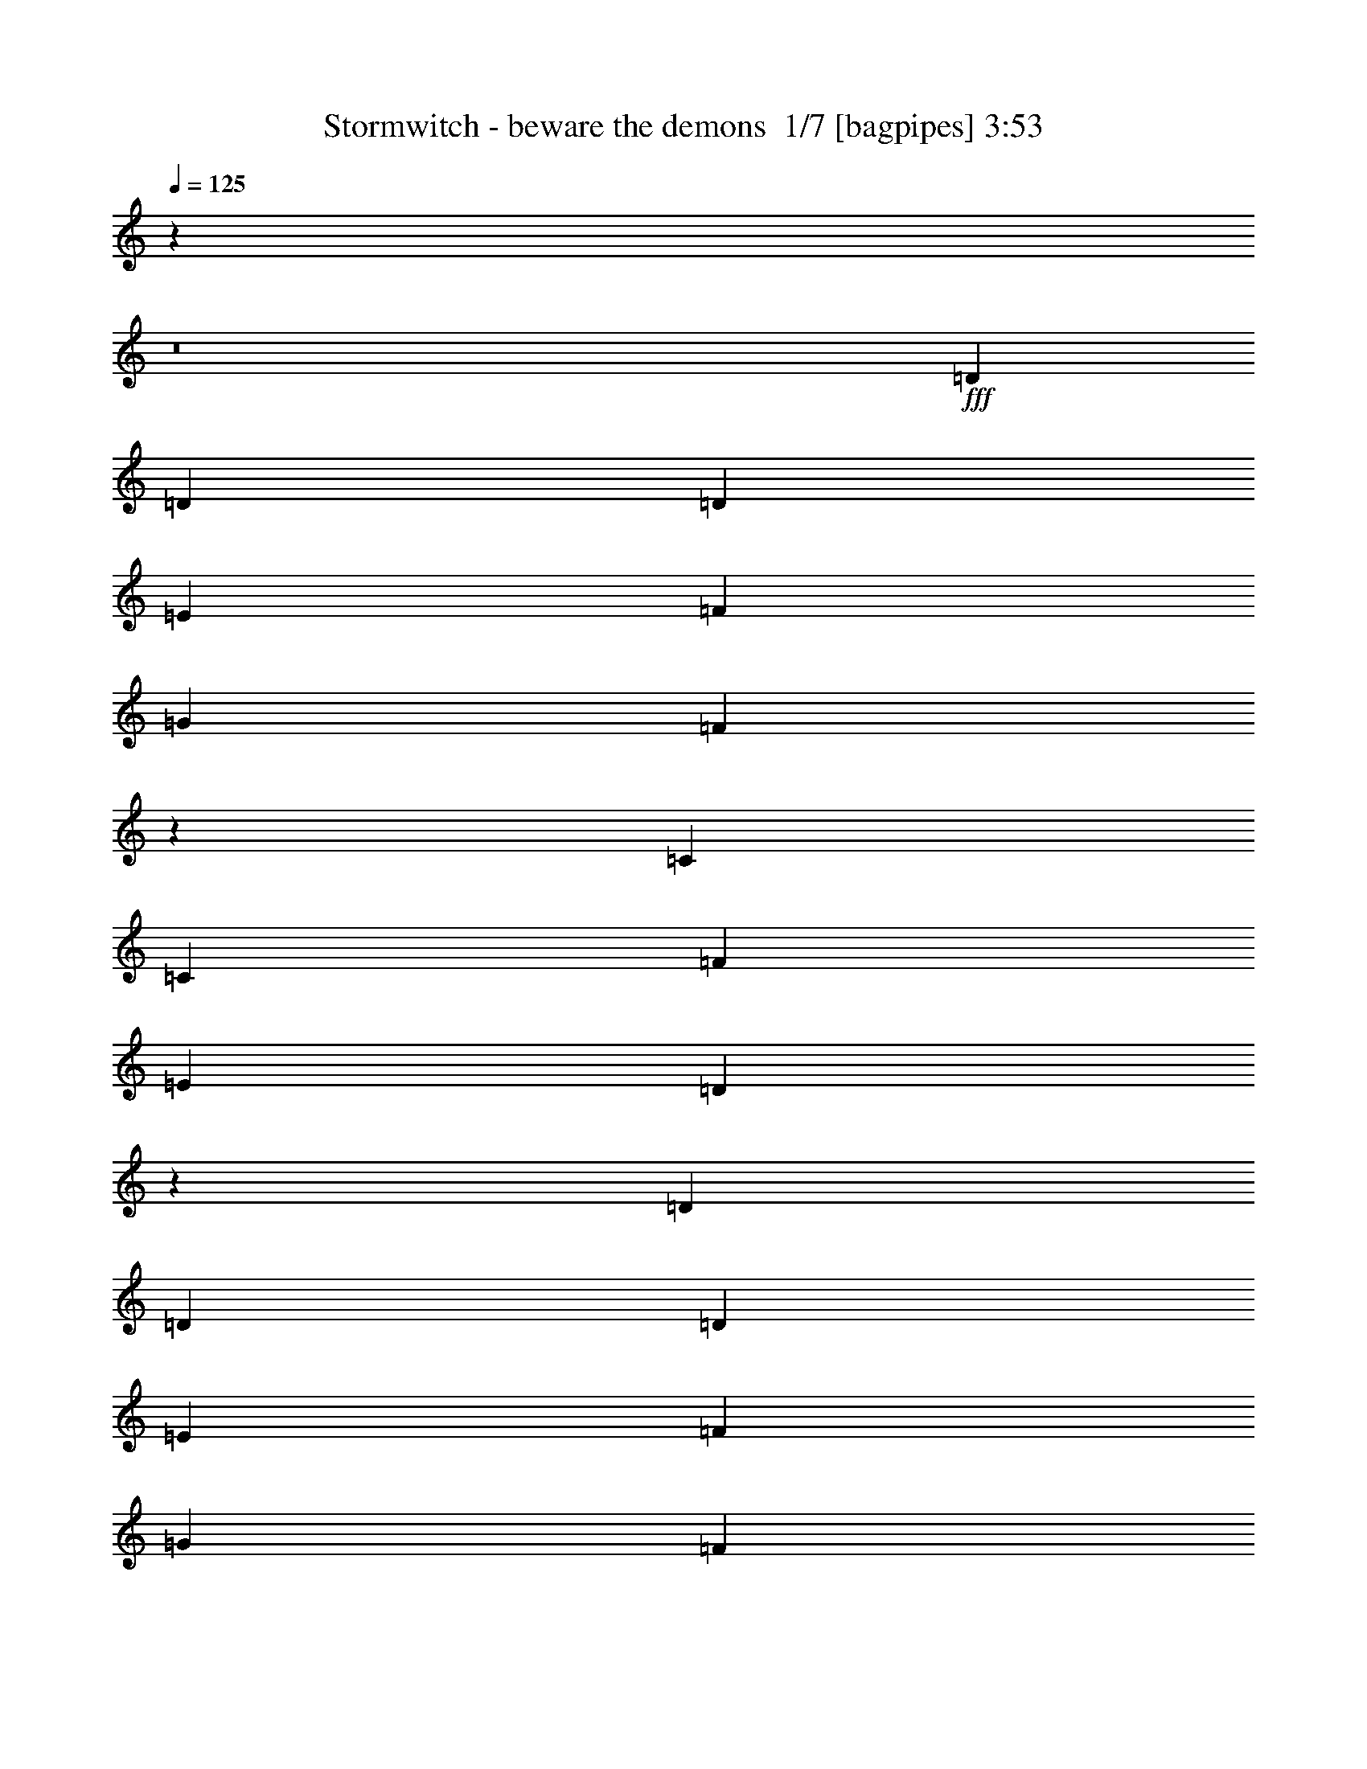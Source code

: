 % Produced with Bruzo's Transcoding Environment 2.0 alpha 
% Transcribed by Bruzo 

X:1
T: Stormwitch - beware the demons  1/7 [bagpipes] 3:53
Z: Transcribed with BruTE -5 368 5
L: 1/4
Q: 125
K: C
z10669/800
z8/1
+fff+
[=D2667/4000]
[=D2667/8000]
[=D8001/8000]
[=E2667/4000]
[=F2667/4000]
[=G2667/4000]
[=F3903/4000]
z1431/4000
[=C2667/4000]
[=C2667/4000]
[=F2667/4000]
[=E2667/4000]
[=D5151/4000]
z2207/1600
[=D2667/4000]
[=D2667/8000]
[=D8001/8000]
[=E2667/4000]
[=F2667/4000]
[=G2667/4000]
[=F7961/8000]
z2707/8000
[=G2667/4000]
[=G2667/4000]
[^A2667/4000]
[=G2667/4000]
[=A10457/8000]
z34/25
[=D2667/4000]
[=D2667/8000]
[=D8001/8000]
[=E2667/4000]
[=F2667/4000]
[=G2667/4000]
[=F119/125]
z763/2000
[=C2667/4000]
[=C2667/4000]
[=F2667/4000]
[=E2667/4000]
[=D2653/2000]
z429/320
[=D2667/4000]
[=D2667/8000]
[=D8001/8000]
[=E2667/4000]
[=F2667/4000]
[=G2667/4000]
[=F7771/8000]
z2897/8000
[=G2667/4000]
[=G2667/4000]
[^A2667/4000]
[=G2667/4000]
[=A10267/8000]
z1107/800
[=c4243/800]
z26733/2000
z8/1
[=D2667/4000]
[=D2667/8000]
[=D8001/8000]
[=E2667/4000]
[=F2667/4000]
[=G1067/1600]
[=F7563/8000]
z621/1600
[=C2667/4000]
[=C2667/4000]
[=F2667/4000]
[=E2667/4000]
[=D10559/8000]
z10777/8000
[=D2667/4000]
[=D2667/8000]
[=D8001/8000]
[=E2667/4000]
[=F1067/1600]
[=G2667/4000]
[=F3859/4000]
z59/160
[=G2667/4000]
[=G2667/4000]
[^A2667/4000]
[=G2667/4000]
[=A5107/4000]
z5561/4000
[=D2667/4000]
[=D2667/8000]
[=D8001/8000]
[=E2667/4000]
[=F1067/1600]
[=G2667/4000]
[=F7873/8000]
z559/1600
[=C2667/4000]
[=C2667/4000]
[=F2667/4000]
[=E2667/4000]
[=D10369/8000]
z10967/8000
[=D2667/4000]
[=D2667/8000]
[=D8001/8000]
[=E2667/4000]
[=F1067/1600]
[=G2667/4000]
[=F941/1000]
z157/400
[=G2667/4000]
[=G2667/4000]
[^A2667/4000]
[=G2667/4000]
[=A2631/2000]
z2703/2000
[^D8001/8000]
[=D5187/8000]
z8149/8000
[^D8001/8000]
[=D97/160]
z697/500
[=C2667/2000]
[^A,2667/2000]
[=D657/500]
z8157/8000
[^D8001/8000]
[=D2421/4000]
z4247/4000
[^D8001/8000]
[=D1001/1600]
z10997/8000
[=F2667/2000]
[=D8001/8000]
[^A,2667/4000]
[=C8001/4000]
[^D8001/8000]
[=D4997/8000]
z8339/8000
[^D8001/8000]
[=D129/200]
z5421/4000
[=C2667/2000]
[^A,2667/2000]
[=D5161/4000]
z8347/8000
[^D8001/8000]
[=D161/250]
z1023/1000
[^D8001/8000]
[=D1063/1600]
z401/400
[=D2667/8000]
[=C2667/2000]
[=C2667/2000]
[=C10477/8000]
z29529/8000
[=D2667/4000]
[=D2667/4000]
[=D2667/4000]
[=E2667/4000]
[=F2667/4000]
[=F2667/4000]
[=F2667/4000]
[=G2667/4000]
[=E2667/4000]
[=E2667/4000]
[=D2667/4000]
[=C2667/4000]
[=D16003/8000]
[=C2667/4000]
[^A,2667/1000]
[=C2667/1000]
[=F2667/4000]
[=F2667/4000]
[=E2667/4000]
[=E2667/4000]
[=D2667/4000]
[=D2667/4000]
[=C1067/1600]
[=C2667/4000]
[=D2667/4000]
[=D2667/4000]
[=D2667/4000]
[=E2667/4000]
[=F2667/4000]
[=F2667/4000]
[=F2667/4000]
[=G2667/4000]
[=E2667/4000]
[=E2667/4000]
[=D2667/4000]
[=C2667/4000]
[=D16003/8000]
[=C2667/4000]
[^A,2667/1000]
[=C2667/1000]
[=F2667/4000]
[=F2667/4000]
[=E2667/4000]
[=E2667/4000]
[=D2667/4000]
[=D1067/1600]
[=C2667/4000]
[=C197/320]
z107099/8000
z8/1
[=D2667/4000]
[=D2667/8000]
[=D8001/8000]
[=E2667/4000]
[=F2667/4000]
[=G2667/4000]
[=F7897/8000]
z2771/8000
[=C2667/4000]
[=C2667/4000]
[=F2667/4000]
[=E2667/4000]
[=D10393/8000]
z171/125
[=D2667/4000]
[=D2667/8000]
[=D8001/8000]
[=E2667/4000]
[=F2667/4000]
[=G2667/4000]
[=F118/125]
z779/2000
[=G2667/4000]
[=G2667/4000]
[^A2667/4000]
[=G2667/4000]
[=A2637/2000]
z10789/8000
[=D2667/4000]
[=D2667/8000]
[=D8001/8000]
[=E2667/4000]
[=F2667/4000]
[=G2667/4000]
[=F7707/8000]
z2961/8000
[=C2667/4000]
[=C2667/4000]
[=F2667/4000]
[=E1067/1600]
[=D5101/4000]
z5567/4000
[=D2667/4000]
[=D2667/8000]
[=D8001/8000]
[=E2667/4000]
[=F2667/4000]
[=G2667/4000]
[=F3931/4000]
z1403/4000
[=G2667/4000]
[=G2667/4000]
[^A2667/4000]
[=G1067/1600]
[=A10357/8000]
z10979/8000
[^D8001/8000]
[=D251/400]
z1663/1600
[^D8001/8000]
[=D81/125]
z5409/4000
[=C2667/2000]
[^A,10669/8000]
[=D2069/1600]
z2081/2000
[^D8001/8000]
[=D207/320]
z51/50
[^D8001/8000]
[=D4839/8000]
z11163/8000
[=F2667/2000]
[=D4001/4000]
[^A,2667/4000]
[=C8001/4000]
[^D8001/8000]
[=D533/800]
z1601/1600
[^D8001/8000]
[=D2497/4000]
z172/125
[=C2667/2000]
[^A,10669/8000]
[=D2131/1600]
z4007/4000
[^D8001/8000]
[=D997/1600]
z167/160
[^D8001/8000]
[=D5149/8000]
z4093/4000
[=D2667/8000]
[=C10669/8000]
[=C2667/2000]
[=C1031/800]
z5939/1600
[=D2667/4000]
[=D2667/4000]
[=D2667/4000]
[=E2667/4000]
[=F2667/4000]
[=F1067/1600]
[=F2667/4000]
[=G2667/4000]
[=E2667/4000]
[=E2667/4000]
[=D2667/4000]
[=C2667/4000]
[=D8001/4000]
[=C2667/4000]
[^A,2667/1000]
[=C21337/8000]
[=F2667/4000]
[=F2667/4000]
[=E2667/4000]
[=E2667/4000]
[=D2667/4000]
[=D2667/4000]
[=C2667/4000]
[=C2667/4000]
[=D2667/4000]
[=D2667/4000]
[=D2667/4000]
[=E2667/4000]
[=F2667/4000]
[=F1067/1600]
[=F2667/4000]
[=G2667/4000]
[=E2667/4000]
[=E2667/4000]
[=D2667/4000]
[=C2667/4000]
[=D8001/4000]
[=C2667/4000]
[^A,2667/1000]
[=C21337/8000]
[=F2667/4000]
[=F2667/4000]
[=E2667/4000]
[=E2667/4000]
[=D2667/4000]
[=D2667/4000]
[=C2667/4000]
[=C5259/8000]
z10683/1000
z8/1
z8/1
z8/1
z8/1
z8/1
[=D2667/4000]
[=D2667/4000]
[=D2667/4000]
[=E2667/4000]
[=F2667/4000]
[=F2667/4000]
[=F2667/4000]
[=G1067/1600]
[=E2667/4000]
[=E2667/4000]
[=D2667/4000]
[=C2667/4000]
[=D8001/4000]
[=C2667/4000]
[^A,2667/1000]
[=C21337/8000]
[=F2667/4000]
[=F2667/4000]
[=E2667/4000]
[=E2667/4000]
[=D2667/4000]
[=D2667/4000]
[=C2667/4000]
[=C2667/4000]
[=D2667/4000]
[=D2667/4000]
[=D2667/4000]
[=E2667/4000]
[=F2667/4000]
[=F2667/4000]
[=F1067/1600]
[=G2667/4000]
[=E2667/4000]
[=E2667/4000]
[=D2667/4000]
[=C2667/4000]
[=D8001/4000]
[=C2667/4000]
[^A,2667/1000]
[=C21337/8000]
[=F2667/4000]
[=F2667/4000]
[=E2667/4000]
[=E2667/4000]
[=D2667/4000]
[=D2667/4000]
[=C2667/4000]
[=C499/800]
z105/16

X:2
T: Stormwitch - beware the demons  2/7 [clarinet] 3:53
Z: Transcribed with BruTE -18 341 4
L: 1/4
Q: 125
K: C
z10669/800
z8/1
+fff+
[=D2667/4000]
[=D2667/8000]
[=D8001/8000]
[=E2667/4000]
[=F2667/4000]
[=G2667/4000]
[=F3903/4000]
z1431/4000
[=C2667/4000]
[=C2667/4000]
[=F2667/4000]
[=E2667/4000]
[=D5151/4000]
z2207/1600
[=D2667/4000]
[=D2667/8000]
[=D8001/8000]
[=E2667/4000]
[=F2667/4000]
[=G2667/4000]
[=F7961/8000]
z2707/8000
[=G2667/4000]
[=G2667/4000]
[^A2667/4000]
[=G2667/4000]
[=A10457/8000]
z34/25
[=D2667/4000]
[=D2667/8000]
[=D8001/8000]
[=E2667/4000]
[=F2667/4000]
[=G2667/4000]
[=F119/125]
z763/2000
[=C2667/4000]
[=C2667/4000]
[=F2667/4000]
[=E2667/4000]
[=D2653/2000]
z429/320
[=D2667/4000]
[=D2667/8000]
[=D8001/8000]
[=E2667/4000]
[=F2667/4000]
[=G2667/4000]
[=F7771/8000]
z2897/8000
[=G2667/4000]
[=G2667/4000]
[^A2667/4000]
[=G2667/4000]
[=A10267/8000]
z1107/800
[=c4243/800]
z26733/2000
z8/1
[=D2667/4000]
[=D2667/8000]
[=D8001/8000]
[=E2667/4000]
[=F2667/4000]
[=G1067/1600]
[=F7563/8000]
z621/1600
[=C2667/4000]
[=C2667/4000]
[=F2667/4000]
[=E2667/4000]
[=D10559/8000]
z10777/8000
[=D2667/4000]
[=D2667/8000]
[=D8001/8000]
[=E2667/4000]
[=F1067/1600]
[=G2667/4000]
[=F3859/4000]
z59/160
[=G2667/4000]
[=G2667/4000]
[^A2667/4000]
[=G2667/4000]
[=A5107/4000]
z5561/4000
[=D2667/4000]
[=D2667/8000]
[=D8001/8000]
[=E2667/4000]
[=F1067/1600]
[=G2667/4000]
[=F7873/8000]
z559/1600
[=C2667/4000]
[=C2667/4000]
[=F2667/4000]
[=E2667/4000]
[=D10369/8000]
z10967/8000
[=D2667/4000]
[=D2667/8000]
[=D8001/8000]
[=E2667/4000]
[=F1067/1600]
[=G2667/4000]
[=F941/1000]
z157/400
[=G2667/4000]
[=G2667/4000]
[^A2667/4000]
[=G2667/4000]
[=A2631/2000]
z2703/2000
[^D8001/8000]
[=D5187/8000]
z8149/8000
[^D8001/8000]
[=D97/160]
z697/500
[=C2667/2000]
[^A,2667/2000]
[=D657/500]
z8157/8000
[^D8001/8000]
[=D2421/4000]
z4247/4000
[^D8001/8000]
[=D1001/1600]
z10997/8000
[=F2667/2000]
[=D8001/8000]
[^A,2667/4000]
[=C8001/4000]
[^D8001/8000]
[=D4997/8000]
z8339/8000
[^D8001/8000]
[=D129/200]
z5421/4000
[=C2667/2000]
[^A,2667/2000]
[=D5161/4000]
z8347/8000
[^D8001/8000]
[=D161/250]
z1023/1000
[^D8001/8000]
[=D1063/1600]
z401/400
[=D2667/8000]
[=C2667/2000]
[=C2667/2000]
[=C10477/8000]
z29529/8000
[=D2667/4000]
[=D2667/4000]
[=D2667/4000]
[=E2667/4000]
[=F2667/4000]
[=F2667/4000]
[=F2667/4000]
[=G2667/4000]
[=E2667/4000]
[=E2667/4000]
[=D2667/4000]
[=C2667/4000]
[=D16003/8000]
[=C2667/4000]
[^A,2667/1000]
[=C2667/1000]
[=F2667/4000]
[=F2667/4000]
[=E2667/4000]
[=E2667/4000]
[=D2667/4000]
[=D2667/4000]
[=C1067/1600]
[=C2667/4000]
[=D2667/4000]
[=D2667/4000]
[=D2667/4000]
[=E2667/4000]
[=F2667/4000]
[=F2667/4000]
[=F2667/4000]
[=G2667/4000]
[=E2667/4000]
[=E2667/4000]
[=D2667/4000]
[=C2667/4000]
[=D16003/8000]
[=C2667/4000]
[^A,2667/1000]
[=C2667/1000]
[=F2667/4000]
[=F2667/4000]
[=E2667/4000]
[=E2667/4000]
[=D2667/4000]
[=D1067/1600]
[=C2667/4000]
[=C197/320]
z107099/8000
z8/1
[=D2667/4000]
[=D2667/8000]
[=D8001/8000]
[=E2667/4000]
[=F2667/4000]
[=G2667/4000]
[=F7897/8000]
z2771/8000
[=C2667/4000]
[=C2667/4000]
[=F2667/4000]
[=E2667/4000]
[=D10393/8000]
z171/125
[=D2667/4000]
[=D2667/8000]
[=D8001/8000]
[=E2667/4000]
[=F2667/4000]
[=G2667/4000]
[=F118/125]
z779/2000
[=G2667/4000]
[=G2667/4000]
[^A2667/4000]
[=G2667/4000]
[=A2637/2000]
z10789/8000
[=D2667/4000]
[=D2667/8000]
[=D8001/8000]
[=E2667/4000]
[=F2667/4000]
[=G2667/4000]
[=F7707/8000]
z2961/8000
[=C2667/4000]
[=C2667/4000]
[=F2667/4000]
[=E1067/1600]
[=D5101/4000]
z5567/4000
[=D2667/4000]
[=D2667/8000]
[=D8001/8000]
[=E2667/4000]
[=F2667/4000]
[=G2667/4000]
[=F3931/4000]
z1403/4000
[=G2667/4000]
[=G2667/4000]
[^A2667/4000]
[=G1067/1600]
[=A10357/8000]
z10979/8000
[^D8001/8000]
[=D251/400]
z1663/1600
[^D8001/8000]
[=D81/125]
z5409/4000
[=C2667/2000]
[^A,10669/8000]
[=D2069/1600]
z2081/2000
[^D8001/8000]
[=D207/320]
z51/50
[^D8001/8000]
[=D4839/8000]
z11163/8000
[=F2667/2000]
[=D4001/4000]
[^A,2667/4000]
[=C8001/4000]
[^D8001/8000]
[=D533/800]
z1601/1600
[^D8001/8000]
[=D2497/4000]
z172/125
[=C2667/2000]
[^A,10669/8000]
[=D2131/1600]
z4007/4000
[^D8001/8000]
[=D997/1600]
z167/160
[^D8001/8000]
[=D5149/8000]
z4093/4000
[=D2667/8000]
[=C10669/8000]
[=C2667/2000]
[=C1031/800]
z5939/1600
[=D2667/4000]
[=D2667/4000]
[=D2667/4000]
[=E2667/4000]
[=F2667/4000]
[=F1067/1600]
[=F2667/4000]
[=G2667/4000]
[=E2667/4000]
[=E2667/4000]
[=D2667/4000]
[=C2667/4000]
[=D8001/4000]
[=C2667/4000]
[^A,2667/1000]
[=C21337/8000]
[=F2667/4000]
[=F2667/4000]
[=E2667/4000]
[=E2667/4000]
[=D2667/4000]
[=D2667/4000]
[=C2667/4000]
[=C2667/4000]
[=D2667/4000]
[=D2667/4000]
[=D2667/4000]
[=E2667/4000]
[=F2667/4000]
[=F1067/1600]
[=F2667/4000]
[=G2667/4000]
[=E2667/4000]
[=E2667/4000]
[=D2667/4000]
[=C2667/4000]
[=D8001/4000]
[=C2667/4000]
[^A,2667/1000]
[=C21337/8000]
[=F2667/4000]
[=F2667/4000]
[=E2667/4000]
[=E2667/4000]
[=D2667/4000]
[=D2667/4000]
[=C2667/4000]
[=C5259/8000]
z10683/1000
z8/1
z8/1
z8/1
z8/1
z8/1
[=D2667/4000]
[=D2667/4000]
[=D2667/4000]
[=E2667/4000]
[=F2667/4000]
[=F2667/4000]
[=F2667/4000]
[=G1067/1600]
[=E2667/4000]
[=E2667/4000]
[=D2667/4000]
[=C2667/4000]
[=D8001/4000]
[=C2667/4000]
[^A,2667/1000]
[=C21337/8000]
[=F2667/4000]
[=F2667/4000]
[=E2667/4000]
[=E2667/4000]
[=D2667/4000]
[=D2667/4000]
[=C2667/4000]
[=C2667/4000]
[=D2667/4000]
[=D2667/4000]
[=D2667/4000]
[=E2667/4000]
[=F2667/4000]
[=F2667/4000]
[=F1067/1600]
[=G2667/4000]
[=E2667/4000]
[=E2667/4000]
[=D2667/4000]
[=C2667/4000]
[=D8001/4000]
[=C2667/4000]
[^A,2667/1000]
[=C21337/8000]
[=F2667/4000]
[=F2667/4000]
[=E2667/4000]
[=E2667/4000]
[=D2667/4000]
[=D2667/4000]
[=C2667/4000]
[=C499/800]
z105/16

X:3
T: Stormwitch - beware the demons  3/7 [lute of ages] 3:53
Z: Transcribed with BruTE 38 247 0
L: 1/4
Q: 125
K: C
z53371/4000
z8/1
z8/1
z8/1
z8/1
z8/1
z8/1
z8/1
+fff+
[=D2667/8000=A2667/8000]
[=D2667/8000]
[=D2667/8000]
[=D2667/8000=A2667/8000]
[=D2667/8000]
[=D2667/8000]
[=D2667/8000=A2667/8000]
[=D2667/8000]
[=D2667/8000^A2667/8000]
[=D2667/8000]
[=D2667/8000]
[=D667/2000^A667/2000]
[=D2667/8000]
[=D2667/8000]
[=D2667/8000^A2667/8000]
[=D2667/8000]
[=D2667/8000=G2667/8000]
[=D2667/8000]
[=D2667/8000]
[=D2667/8000=G2667/8000]
[=D2667/8000]
[=D2667/8000]
[=D2667/8000=G2667/8000]
[=D2667/8000]
[=D2667/8000=A2667/8000]
[=D2667/8000]
[=E2667/8000]
[=E2667/8000]
[=F2667/8000]
[=F2667/8000]
[=E2667/8000]
[=C2667/8000]
[=D2667/8000=A2667/8000]
[=D2667/8000]
[=D2667/8000]
[=D2667/8000=A2667/8000]
[=D2667/8000]
[=D2667/8000]
[=D2667/8000=A2667/8000]
[=D2667/8000]
[=D2667/8000^A2667/8000]
[=D2667/8000]
[=D667/2000]
[=D2667/8000^A2667/8000]
[=D2667/8000]
[=D2667/8000]
[=D2667/8000^A2667/8000]
[=D2667/8000]
[=D2667/8000=G2667/8000]
[=D2667/8000]
[=D2667/8000]
[=D2667/8000=G2667/8000]
[=D2667/8000]
[=D2667/8000]
[=D2667/8000=G2667/8000]
[=D2667/8000]
[=D2667/8000=A2667/8000]
[=D2667/8000]
[=E2667/8000]
[=E2667/8000]
[=F2667/8000]
[=F2667/8000]
[=E2667/8000]
[=C2667/8000]
[=D2667/8000=A2667/8000]
[=D2667/8000]
[=D2667/8000]
[=D2667/8000=A2667/8000]
[=D2667/8000]
[=D2667/8000]
[=D2667/8000=A2667/8000]
[=D2667/8000]
[=D2667/8000^A2667/8000]
[=D2667/8000]
[=D667/2000]
[=D2667/8000^A2667/8000]
[=D2667/8000]
[=D2667/8000]
[=D2667/8000^A2667/8000]
[=D2667/8000]
[=D2667/8000=G2667/8000]
[=D2667/8000]
[=D2667/8000]
[=D2667/8000=G2667/8000]
[=D2667/8000]
[=D2667/8000]
[=D2667/8000=G2667/8000]
[=D2667/8000]
[=D2667/8000=A2667/8000]
[=D2667/8000]
[=D2667/8000]
[=D2667/8000=A2667/8000]
[=D2667/8000]
[=D2667/8000]
[=D2667/8000=A2667/8000]
[=D2667/8000]
[=D2667/8000=A2667/8000]
[=D2667/8000]
[=D2667/8000]
[=D2667/8000=A2667/8000]
[=D2667/8000]
[=D2667/8000]
[=D2667/8000=A2667/8000]
[=D2667/8000]
[=D2667/8000^A2667/8000]
[=D667/2000]
[=D2667/8000]
[=D2667/8000^A2667/8000]
[=D2667/8000]
[=D2667/8000]
[=D2667/8000^A2667/8000]
[=D2667/8000]
[=D2667/8000=G2667/8000]
[=D2667/8000]
[=D2667/8000]
[=D2667/8000=G2667/8000]
[=D2667/8000]
[=D2667/8000]
[=D2667/8000=G2667/8000]
[=D2667/8000]
[=D2667/8000=A2667/8000]
[=D2667/8000]
[=D2667/8000]
[=D2667/8000=A2667/8000]
[=D2667/8000]
[=D2667/8000]
[=D2667/8000=A2667/8000]
[=D2667/8000]
[=D2667/8000=A2667/8000]
[=D2667/8000]
[=D2667/8000]
[=D2667/8000=A2667/8000]
[=D2667/8000]
[=D2667/8000]
[=D2667/8000=A2667/8000]
[=D2667/8000]
[=D2667/8000^A2667/8000]
[=D667/2000]
[=D2667/8000]
[=D2667/8000^A2667/8000]
[=D2667/8000]
[=D2667/8000]
[=D2667/8000^A2667/8000]
[=D2667/8000]
[=D2667/8000=G2667/8000]
[=D2667/8000]
[=D2667/8000]
[=D2667/8000=G2667/8000]
[=D2667/8000]
[=D2667/8000]
[=D2667/8000=G2667/8000]
[=D2667/8000]
[=D2667/8000=A2667/8000]
[=D2667/8000]
[=D2667/8000]
[=D2667/8000=A2667/8000]
[=D2667/8000]
[=D2667/8000]
[=D2667/8000=A2667/8000]
[=D2667/8000]
[=D2667/8000=A2667/8000]
[=D2667/8000]
[=D2667/8000]
[=D2667/8000=A2667/8000]
[=D2667/8000]
[=D2667/8000]
[=D2667/8000=A2667/8000]
[=D2667/8000]
[=D667/2000^A667/2000]
[=D2667/8000]
[=D2667/8000]
[=D2667/8000^A2667/8000]
[=D2667/8000]
[=D2667/8000]
[=D2667/8000^A2667/8000]
[=D2667/8000]
[=D2667/8000=G2667/8000]
[=D2667/8000]
[=D2667/8000]
[=D2667/8000=G2667/8000]
[=D2667/8000]
[=D2667/8000]
[=D2667/8000=G2667/8000]
[=D2667/8000]
[=D2667/8000=A2667/8000]
[=D2667/8000]
[=D2667/8000]
[=D2667/8000=A2667/8000]
[=D2667/8000]
[=D2667/8000]
[=D2667/8000=A2667/8000]
[=D2667/8000]
[^D8001/8000^A8001/8000]
[=D2667/4000=A2667/4000]
[=D1/8=A1/8-]
+ppp+
[=A1667/8000]
+fff+
[=D1/8=A1/8-]
+ppp+
[=A1667/8000]
+fff+
[=D1/8=A1/8-]
+ppp+
[=A417/2000]
+fff+
[^D8001/8000^A8001/8000]
[=D2667/4000=A2667/4000]
[=D1/8=A1/8-]
+ppp+
[=A1667/8000]
+fff+
[=D1/8=A1/8-]
+ppp+
[=A1667/8000]
+fff+
[=D1/8=A1/8-]
+ppp+
[=A1667/8000]
+fff+
[=D2667/8000=A2667/8000]
[=C2667/2000=G2667/2000]
[^A,2667/2000=F2667/2000]
[=D2667/2000=A2667/2000]
[=D1/8=A1/8-]
+ppp+
[=A1667/8000]
+fff+
[=D1/8=A1/8-]
+ppp+
[=A1667/8000]
+fff+
[=D1/8=A1/8-]
+ppp+
[=A1667/8000]
+fff+
[^D8001/8000^A8001/8000]
[=D2667/4000=A2667/4000]
[=D1/8=A1/8-]
+ppp+
[=A1667/8000]
+fff+
[=D1/8=A1/8-]
+ppp+
[=A1667/8000]
+fff+
[=D1/8=A1/8-]
+ppp+
[=A417/2000]
+fff+
[^D8001/8000^A8001/8000]
[=D2667/4000=A2667/4000]
[=D1/8=A1/8-]
+ppp+
[=A1667/8000]
+fff+
[=D1/8=A1/8-]
+ppp+
[=A1667/8000]
+fff+
[=D1/8=A1/8-]
+ppp+
[=A1667/8000]
+fff+
[=D2667/8000=A2667/8000]
[=F2667/2000=c2667/2000]
[=D8001/8000=A8001/8000]
[^A,2667/4000=F2667/4000]
[=C8001/4000=G8001/4000]
[^D8001/8000^A8001/8000]
[=D2667/4000=A2667/4000]
[=D1/8=A1/8-]
+ppp+
[=A1667/8000]
+fff+
[=D1/8=A1/8-]
+ppp+
[=A417/2000]
+fff+
[=D1/8=A1/8-]
+ppp+
[=A1667/8000]
+fff+
[^D8001/8000^A8001/8000]
[=D2667/4000=A2667/4000]
[=D1/8=A1/8-]
+ppp+
[=A1667/8000]
+fff+
[=D1/8=A1/8-]
+ppp+
[=A1667/8000]
+fff+
[=D1/8=A1/8-]
+ppp+
[=A1667/8000]
+fff+
[=D2667/8000=A2667/8000]
[=C2667/2000=G2667/2000]
[^A,2667/2000=F2667/2000]
[=D2667/2000=A2667/2000]
[=D1/8=A1/8-]
+ppp+
[=A1667/8000]
+fff+
[=D1/8=A1/8-]
+ppp+
[=A1667/8000]
+fff+
[=D1/8=A1/8-]
+ppp+
[=A1667/8000]
+fff+
[^D8001/8000^A8001/8000]
[=D2667/4000=A2667/4000]
[=D1/8=A1/8-]
+ppp+
[=A417/2000]
+fff+
[=D1/8=A1/8-]
+ppp+
[=A1667/8000]
+fff+
[=D1/8=A1/8-]
+ppp+
[=A1667/8000]
+fff+
[^D8001/8000^A8001/8000]
[=D2667/4000=A2667/4000]
[=D1/8=A1/8-]
+ppp+
[=A1667/8000]
+fff+
[=D1/8=A1/8-]
+ppp+
[=A1667/8000]
+fff+
[=D1/8=A1/8-]
+ppp+
[=A1667/8000]
+fff+
[=D2667/8000=A2667/8000]
[=C2667/2000=G2667/2000=c2667/2000]
[=C2667/2000=G2667/2000=c2667/2000]
[=C10477/8000=G10477/8000=c10477/8000]
z29529/8000
[=D2667/4000=A2667/4000]
[=D5137/8000=A5137/8000]
z5531/8000
[=E2667/4000=B2667/4000]
[=F2667/1000=c2667/1000]
[=C2667/4000=G2667/4000]
[=C993/1600=G993/1600]
z5703/8000
[=C2667/4000=G2667/4000]
[=D2667/2000=A2667/2000]
[=D1067/1600=A1067/1600]
[=C2667/4000=G2667/4000]
[^A,2667/1000=F2667/1000]
[=C2667/1000=G2667/1000]
[=F2667/2000=c2667/2000]
[=E2667/2000=B2667/2000]
[=D2667/2000=A2667/2000]
[=C10669/8000=G10669/8000]
[=D2667/4000=A2667/4000]
[=D4947/8000=A4947/8000]
z5721/8000
[=E2667/4000=B2667/4000]
[=F2667/1000=c2667/1000]
[=C2667/4000=G2667/4000]
[=C211/320=G211/320]
z5393/8000
[=C2667/4000=G2667/4000]
[=D10669/8000=A10669/8000]
[=D2667/4000=A2667/4000]
[=C2667/4000=G2667/4000]
[^A,2667/1000=F2667/1000]
[=C2667/1000=G2667/1000]
[=F2667/2000=c2667/2000]
[=E2667/2000=B2667/2000]
[=D10669/8000=A10669/8000]
[=C2667/2000=G2667/2000]
[=D2667/8000=A2667/8000]
[=D2667/8000]
[=D2667/8000]
[=D2667/8000=A2667/8000]
[=D2667/8000]
[=D2667/8000]
[=D2667/8000=A2667/8000]
[=D2667/8000]
[=D2667/8000^A2667/8000]
[=D2667/8000]
[=D2667/8000]
[=D2667/8000^A2667/8000]
[=D2667/8000]
[=D2667/8000]
[=D2667/8000^A2667/8000]
[=D2667/8000]
[=D2667/8000=G2667/8000]
[=D2667/8000]
[=D2667/8000]
[=D2667/8000=G2667/8000]
[=D2667/8000]
[=D2667/8000]
[=D2667/8000=G2667/8000]
[=D2667/8000]
[=D2667/8000=A2667/8000]
[=D2667/8000]
[=E667/2000]
[=E2667/8000]
[=F2667/8000]
[=F2667/8000]
[=E2667/8000]
[=C2667/8000]
[=D2667/8000=A2667/8000]
[=D2667/8000]
[=D2667/8000]
[=D2667/8000=A2667/8000]
[=D2667/8000]
[=D2667/8000]
[=D2667/8000=A2667/8000]
[=D2667/8000]
[=D2667/8000^A2667/8000]
[=D2667/8000]
[=D2667/8000]
[=D2667/8000^A2667/8000]
[=D2667/8000]
[=D2667/8000]
[=D2667/8000^A2667/8000]
[=D2667/8000]
[=D2667/8000=G2667/8000]
[=D2667/8000]
[=D2667/8000]
[=D2667/8000=G2667/8000]
[=D2667/8000]
[=D2667/8000]
[=D2667/8000=G2667/8000]
[=D2667/8000]
[=D2667/8000=A2667/8000]
[=D667/2000]
[=E2667/8000]
[=E2667/8000]
[=F2667/8000]
[=F2667/8000]
[=E2667/8000]
[=C2667/8000]
[=D2667/8000=A2667/8000]
[=D2667/8000]
[=D2667/8000]
[=D2667/8000=A2667/8000]
[=D2667/8000]
[=D2667/8000]
[=D2667/8000=A2667/8000]
[=D2667/8000]
[=D2667/8000^A2667/8000]
[=D2667/8000]
[=D2667/8000]
[=D2667/8000^A2667/8000]
[=D2667/8000]
[=D2667/8000]
[=D2667/8000^A2667/8000]
[=D2667/8000]
[=D2667/8000=G2667/8000]
[=D2667/8000]
[=D2667/8000]
[=D2667/8000=G2667/8000]
[=D2667/8000]
[=D2667/8000]
[=D2667/8000=G2667/8000]
[=D2667/8000]
[=D667/2000=A667/2000]
[=D2667/8000]
[=D2667/8000]
[=D2667/8000=A2667/8000]
[=D2667/8000]
[=D2667/8000]
[=D2667/8000=A2667/8000]
[=D2667/8000]
[=D2667/8000=A2667/8000]
[=D2667/8000]
[=D2667/8000]
[=D2667/8000=A2667/8000]
[=D2667/8000]
[=D2667/8000]
[=D2667/8000=A2667/8000]
[=D2667/8000]
[=D2667/8000^A2667/8000]
[=D2667/8000]
[=D2667/8000]
[=D2667/8000^A2667/8000]
[=D2667/8000]
[=D2667/8000]
[=D2667/8000^A2667/8000]
[=D2667/8000]
[=D2667/8000=G2667/8000]
[=D2667/8000]
[=D2667/8000]
[=D2667/8000=G2667/8000]
[=D2667/8000]
[=D2667/8000]
[=D2667/8000=G2667/8000]
[=D2667/8000]
[=D667/2000=A667/2000]
[=D2667/8000]
[=D2667/8000]
[=D2667/8000=A2667/8000]
[=D2667/8000]
[=D2667/8000]
[=D2667/8000=A2667/8000]
[=D2667/8000]
[=D2667/8000=A2667/8000]
[=D2667/8000]
[=D2667/8000]
[=D2667/8000=A2667/8000]
[=D2667/8000]
[=D2667/8000]
[=D2667/8000=A2667/8000]
[=D2667/8000]
[=D2667/8000^A2667/8000]
[=D2667/8000]
[=D2667/8000]
[=D2667/8000^A2667/8000]
[=D2667/8000]
[=D2667/8000]
[=D2667/8000^A2667/8000]
[=D2667/8000]
[=D2667/8000=G2667/8000]
[=D2667/8000]
[=D2667/8000]
[=D2667/8000=G2667/8000]
[=D2667/8000]
[=D2667/8000]
[=D2667/8000=G2667/8000]
[=D667/2000]
[=D2667/8000=A2667/8000]
[=D2667/8000]
[=D2667/8000]
[=D2667/8000=A2667/8000]
[=D2667/8000]
[=D2667/8000]
[=D2667/8000=A2667/8000]
[=D2667/8000]
[=D2667/8000=A2667/8000]
[=D2667/8000]
[=D2667/8000]
[=D2667/8000=A2667/8000]
[=D2667/8000]
[=D2667/8000]
[=D2667/8000=A2667/8000]
[=D2667/8000]
[=D2667/8000^A2667/8000]
[=D2667/8000]
[=D2667/8000]
[=D2667/8000^A2667/8000]
[=D2667/8000]
[=D2667/8000]
[=D2667/8000^A2667/8000]
[=D2667/8000]
[=D2667/8000=G2667/8000]
[=D2667/8000]
[=D2667/8000]
[=D2667/8000=G2667/8000]
[=D2667/8000]
[=D2667/8000]
[=D2667/8000=G2667/8000]
[=D667/2000]
[=D2667/8000=A2667/8000]
[=D2667/8000]
[=D2667/8000]
[=D2667/8000=A2667/8000]
[=D2667/8000]
[=D2667/8000]
[=D2667/8000=A2667/8000]
[=D2667/8000]
[^D8001/8000^A8001/8000]
[=D2667/4000=A2667/4000]
[=D1/8=A1/8-]
+ppp+
[=A1667/8000]
+fff+
[=D1/8=A1/8-]
+ppp+
[=A1667/8000]
+fff+
[=D1/8=A1/8-]
+ppp+
[=A1667/8000]
+fff+
[^D8001/8000^A8001/8000]
[=D2667/4000=A2667/4000]
[=D1/8=A1/8-]
+ppp+
[=A1667/8000]
+fff+
[=D1/8=A1/8-]
+ppp+
[=A1667/8000]
+fff+
[=D1/8=A1/8-]
+ppp+
[=A1667/8000]
+fff+
[=D2667/8000=A2667/8000]
[=C2667/2000=G2667/2000]
[^A,10669/8000=F10669/8000]
[=D2667/2000=A2667/2000]
[=D1/8=A1/8-]
+ppp+
[=A1667/8000]
+fff+
[=D1/8=A1/8-]
+ppp+
[=A1667/8000]
+fff+
[=D1/8=A1/8-]
+ppp+
[=A1667/8000]
+fff+
[^D8001/8000^A8001/8000]
[=D2667/4000=A2667/4000]
[=D1/8=A1/8-]
+ppp+
[=A1667/8000]
+fff+
[=D1/8=A1/8-]
+ppp+
[=A1667/8000]
+fff+
[=D1/8=A1/8-]
+ppp+
[=A1667/8000]
+fff+
[^D8001/8000^A8001/8000]
[=D2667/4000=A2667/4000]
[=D1/8=A1/8-]
+ppp+
[=A1667/8000]
+fff+
[=D1/8=A1/8-]
+ppp+
[=A1667/8000]
+fff+
[=D1/8=A1/8-]
+ppp+
[=A1667/8000]
+fff+
[=D2667/8000=A2667/8000]
[=F2667/2000=c2667/2000]
[=D4001/4000=A4001/4000]
[^A,2667/4000=F2667/4000]
[=C8001/4000=G8001/4000]
[^D8001/8000^A8001/8000]
[=D2667/4000=A2667/4000]
[=D1/8=A1/8-]
+ppp+
[=A1667/8000]
+fff+
[=D1/8=A1/8-]
+ppp+
[=A1667/8000]
+fff+
[=D1/8=A1/8-]
+ppp+
[=A1667/8000]
+fff+
[^D8001/8000^A8001/8000]
[=D2667/4000=A2667/4000]
[=D1/8=A1/8-]
+ppp+
[=A1667/8000]
+fff+
[=D1/8=A1/8-]
+ppp+
[=A1667/8000]
+fff+
[=D1/8=A1/8-]
+ppp+
[=A1667/8000]
+fff+
[=D2667/8000=A2667/8000]
[=C2667/2000=G2667/2000]
[^A,10669/8000=F10669/8000]
[=D2667/2000=A2667/2000]
[=D1/8=A1/8-]
+ppp+
[=A1667/8000]
+fff+
[=D1/8=A1/8-]
+ppp+
[=A1667/8000]
+fff+
[=D1/8=A1/8-]
+ppp+
[=A1667/8000]
+fff+
[^D8001/8000^A8001/8000]
[=D2667/4000=A2667/4000]
[=D1/8=A1/8-]
+ppp+
[=A1667/8000]
+fff+
[=D1/8=A1/8-]
+ppp+
[=A1667/8000]
+fff+
[=D1/8=A1/8-]
+ppp+
[=A1667/8000]
+fff+
[^D8001/8000^A8001/8000]
[=D2667/4000=A2667/4000]
[=D1/8=A1/8-]
+ppp+
[=A1667/8000]
+fff+
[=D1/8=A1/8-]
+ppp+
[=A1667/8000]
+fff+
[=D1/8=A1/8-]
+ppp+
[=A1667/8000]
+fff+
[=D2667/8000=A2667/8000]
[=C10669/8000=G10669/8000=c10669/8000]
[=C2667/2000=G2667/2000=c2667/2000]
[=C1031/800=G1031/800=c1031/800]
z5939/1600
[=D2667/4000=A2667/4000]
[=D4971/8000=A4971/8000]
z5697/8000
[=E2667/4000=B2667/4000]
[=F21337/8000=c21337/8000]
[=C2667/4000=G2667/4000]
[=C2649/4000=G2649/4000]
z537/800
[=C2667/4000=G2667/4000]
[=D2667/2000=A2667/2000]
[=D2667/4000=A2667/4000]
[=C2667/4000=G2667/4000]
[^A,2667/1000=F2667/1000]
[=C21337/8000=G21337/8000]
[=F2667/2000=c2667/2000]
[=E2667/2000=B2667/2000]
[=D2667/2000=A2667/2000]
[=C2667/2000=G2667/2000]
[=D2667/4000=A2667/4000]
[=D5281/8000=A5281/8000]
z5387/8000
[=E2667/4000=B2667/4000]
[=F21337/8000=c21337/8000]
[=C2667/4000=G2667/4000]
[=C1277/2000=G1277/2000]
z139/200
[=C2667/4000=G2667/4000]
[=D2667/2000=A2667/2000]
[=D2667/4000=A2667/4000]
[=C2667/4000=G2667/4000]
[^A,2667/1000=F2667/1000]
[=C21337/8000=G21337/8000]
[=F2667/2000=c2667/2000]
[=E2667/2000=B2667/2000]
[=D2667/2000=A2667/2000]
[=C2667/2000=G2667/2000]
[=D2667/8000=A2667/8000]
[=D2667/8000=A2667/8000]
[=A2667/8000]
[=A2667/8000]
[=G2667/8000]
[=G2667/8000]
[=A2667/8000]
[=A2667/8000]
[=G2667/8000]
[=G667/2000]
[=G2667/8000]
[=C8001/8000=G8001/8000]
[=C2667/4000=G2667/4000]
[=D2667/8000=A2667/8000]
[=D2667/8000=A2667/8000]
[=A2667/8000]
[=A2667/8000]
[=G2667/8000]
[=G2667/8000]
[=A2667/8000]
[=A2667/8000]
[=G2667/8000]
[=G2667/8000]
[=G2667/8000]
[=C8001/8000=G8001/8000]
[=C2667/4000=G2667/4000]
[=D2667/8000=A2667/8000]
[=D2667/8000=A2667/8000]
[=A2667/8000]
[=A2667/8000]
[=G2667/8000]
[=G2667/8000]
[=A2667/8000]
[=A2667/8000]
[=G667/2000]
[=G2667/8000]
[=G2667/8000]
[=C8001/8000=G8001/8000]
[=C2667/4000=G2667/4000]
[=D2667/8000=A2667/8000]
[=D2667/8000=A2667/8000]
[=A2667/8000]
[=A2667/8000]
[=G2667/8000]
[=G2667/8000]
[=A2667/8000]
[=A2667/8000]
[=G2667/8000]
[=G2667/8000]
[=G2667/8000]
[=C8001/8000=G8001/8000]
[=C2667/4000=G2667/4000]
[=D2667/8000=A2667/8000]
[=D2667/8000=A2667/8000]
[=A2667/8000]
[=A2667/8000]
[=G2667/8000]
[=G2667/8000]
[=A2667/8000]
[=A2667/8000]
[=G667/2000]
[=G2667/8000]
[=G2667/8000]
[=C8001/8000=G8001/8000]
[=C2667/4000=G2667/4000]
[=D2667/8000=A2667/8000]
[=D2667/8000=A2667/8000]
[=A2667/8000]
[=A2667/8000]
[=G2667/8000]
[=G2667/8000]
[=A2667/8000]
[=A2667/8000]
[=G2667/8000]
[=G2667/8000]
[=G2667/8000]
[=C8001/8000=G8001/8000]
[=C2667/4000=G2667/4000]
[=D2667/8000=A2667/8000]
[=D2667/8000=A2667/8000]
[=A2667/8000]
[=A2667/8000]
[=G2667/8000]
[=G2667/8000]
[=A2667/8000]
[=A667/2000]
[=G2667/8000]
[=G2667/8000]
[=G2667/8000]
[=C8001/8000=G8001/8000]
[=C2667/4000=G2667/4000]
[=D2667/8000=A2667/8000]
[=D2667/8000=A2667/8000]
[=A2667/8000]
[=A2667/8000]
[=G2667/8000]
[=G2667/8000]
[=A2667/8000]
[=A2667/8000]
[=G2667/8000]
[=G2667/8000]
[=G2667/8000]
[=C8001/8000=G8001/8000]
[=C2667/4000=G2667/4000]
[=D2667/8000=A2667/8000]
[=D2667/8000=A2667/8000]
[=A2667/8000]
[=A2667/8000]
[=G2667/8000]
[=G2667/8000]
[=A667/2000]
[=A2667/8000]
[=G2667/8000]
[=G2667/8000]
[=G2667/8000]
[=C8001/8000=G8001/8000]
[=C2603/4000=G2603/4000]
z2683/1000
[=D2667/4000=A2667/4000]
[=D2601/4000=A2601/4000]
z2733/4000
[=E2667/4000=B2667/4000]
[=F21337/8000=c21337/8000]
[=C2667/4000=G2667/4000]
[=C5029/8000=G5029/8000]
z5639/8000
[=C2667/4000=G2667/4000]
[=D2667/2000=A2667/2000]
[=D2667/4000=A2667/4000]
[=C2667/4000=G2667/4000]
[^A,2667/1000=F2667/1000]
[=C21337/8000=G21337/8000]
[=F2667/2000=c2667/2000]
[=E2667/2000=B2667/2000]
[=D2667/2000=A2667/2000]
[=C2667/2000=G2667/2000]
[=D2667/4000=A2667/4000]
[=D1253/2000=A1253/2000]
z707/1000
[=E2667/4000=B2667/4000]
[=F21337/8000=c21337/8000]
[=C2667/4000=G2667/4000]
[=C4839/8000=G4839/8000]
z5829/8000
[=C2667/4000=G2667/4000]
[=D2667/2000=A2667/2000]
[=D2667/4000=A2667/4000]
[=C2667/4000=G2667/4000]
[^A,2667/1000=F2667/1000]
[=C21337/8000=G21337/8000]
[=F2667/2000=c2667/2000]
[=E2667/2000=B2667/2000]
[=D2667/2000=A2667/2000]
[=C2581/2000=G2581/2000]
z105/16

X:4
T: Stormwitch - beware the demons  4/7 [horn] 3:53
Z: Transcribed with BruTE -44 212 1
L: 1/4
Q: 125
K: C
+fff+
[=D2667/8000=A2667/8000]
[=D2667/8000]
[=D2667/8000]
[=D2667/8000=A2667/8000]
[=D2667/8000]
[=D2667/8000]
[=D2667/8000=A2667/8000]
[=D2667/8000]
[=D2667/8000^A2667/8000]
[=D2667/8000]
[=D2667/8000]
[=D2667/8000^A2667/8000]
[=D2667/8000]
[=D2667/8000]
[=D2667/8000^A2667/8000]
[=D2667/8000]
[=D2667/8000=G2667/8000]
[=D2667/8000]
[=D2667/8000]
[=D2667/8000=G2667/8000]
[=D2667/8000]
[=D2667/8000]
[=D2667/8000=G2667/8000]
[=D2667/8000]
[=D2667/8000=A2667/8000]
[=D2667/8000]
[=E2667/8000]
[=E2667/8000]
[=F2667/8000]
[=F2667/8000]
[=E2667/8000]
[=C667/2000]
[=D2667/8000=A2667/8000]
[=D2667/8000]
[=D2667/8000]
[=D2667/8000=A2667/8000]
[=D2667/8000]
[=D2667/8000]
[=D2667/8000=A2667/8000]
[=D2667/8000]
[=D2667/8000^A2667/8000]
[=D2667/8000]
[=D2667/8000]
[=D2667/8000^A2667/8000]
[=D2667/8000]
[=D2667/8000]
[=D2667/8000^A2667/8000]
[=D2667/8000]
[=D2667/8000=G2667/8000]
[=D2667/8000]
[=D2667/8000]
[=D2667/8000=G2667/8000]
[=D2667/8000]
[=D2667/8000]
[=D2667/8000=G2667/8000]
[=D2667/8000]
[=D2667/8000=A2667/8000]
[=D2667/8000]
[=E2667/8000]
[=E2667/8000]
[=F2667/8000]
[=F2667/8000]
[=E667/2000]
[=C2667/8000]
[=D2667/8000=A2667/8000]
[=D2667/8000]
[=D2667/8000]
[=D2667/8000=A2667/8000]
[=D2667/8000]
[=D2667/8000]
[=D2667/8000=A2667/8000]
[=D2667/8000]
[=D2667/8000^A2667/8000]
[=D2667/8000]
[=D2667/8000]
[=D2667/8000^A2667/8000]
[=D2667/8000]
[=D2667/8000]
[=D2667/8000^A2667/8000]
[=D2667/8000]
[=D2667/8000=G2667/8000]
[=D2667/8000]
[=D2667/8000]
[=D2667/8000=G2667/8000]
[=D2667/8000]
[=D2667/8000]
[=D2667/8000=G2667/8000]
[=D2667/8000]
[=D2667/8000=A2667/8000]
[=D2667/8000]
[=D2667/8000]
[=D2667/8000=A2667/8000]
[=D2667/8000]
[=D2667/8000]
[=D667/2000=A667/2000]
[=D2667/8000]
[=D2667/8000=A2667/8000]
[=D2667/8000]
[=D2667/8000]
[=D2667/8000=A2667/8000]
[=D2667/8000]
[=D2667/8000]
[=D2667/8000=A2667/8000]
[=D2667/8000]
[=D2667/8000^A2667/8000]
[=D2667/8000]
[=D2667/8000]
[=D2667/8000^A2667/8000]
[=D2667/8000]
[=D2667/8000]
[=D2667/8000^A2667/8000]
[=D2667/8000]
[=D2667/8000=G2667/8000]
[=D2667/8000]
[=D2667/8000]
[=D2667/8000=G2667/8000]
[=D2667/8000]
[=D2667/8000]
[=D2667/8000=G2667/8000]
[=D2667/8000]
[=D2667/8000=A2667/8000]
[=D2667/8000]
[=D2667/8000]
[=D2667/8000=A2667/8000]
[=D2667/8000]
[=D667/2000]
[=D2667/8000=A2667/8000]
[=D2667/8000]
[=D2667/8000=A2667/8000]
[=D2667/8000]
[=D2667/8000]
[=D2667/8000=A2667/8000]
[=D2667/8000]
[=D2667/8000]
[=D2667/8000=A2667/8000]
[=D2667/8000]
[=D2667/8000^A2667/8000]
[=D2667/8000]
[=D2667/8000]
[=D2667/8000^A2667/8000]
[=D2667/8000]
[=D2667/8000]
[=D2667/8000^A2667/8000]
[=D2667/8000]
[=D2667/8000=G2667/8000]
[=D2667/8000]
[=D2667/8000]
[=D2667/8000=G2667/8000]
[=D2667/8000]
[=D2667/8000]
[=D2667/8000=G2667/8000]
[=D2667/8000]
[=D2667/8000=A2667/8000]
[=D2667/8000]
[=D2667/8000]
[=D2667/8000=A2667/8000]
[=D667/2000]
[=D2667/8000]
[=D2667/8000=A2667/8000]
[=D2667/8000]
[=D2667/8000=A2667/8000]
[=D2667/8000]
[=D2667/8000]
[=D2667/8000=A2667/8000]
[=D2667/8000]
[=D2667/8000]
[=D2667/8000=A2667/8000]
[=D2667/8000]
[=D2667/8000^A2667/8000]
[=D2667/8000]
[=D2667/8000]
[=D2667/8000^A2667/8000]
[=D2667/8000]
[=D2667/8000]
[=D2667/8000^A2667/8000]
[=D2667/8000]
[=D2667/8000=G2667/8000]
[=D2667/8000]
[=D2667/8000]
[=D2667/8000=G2667/8000]
[=D2667/8000]
[=D2667/8000]
[=D2667/8000=G2667/8000]
[=D2667/8000]
[=D2667/8000=A2667/8000]
[=D2667/8000]
[=D2667/8000]
[=D2667/8000=A2667/8000]
[=D667/2000]
[=D2667/8000]
[=D2667/8000=A2667/8000]
[=D2667/8000]
[=C2667/500=G2667/500=c2667/500]
[=D2667/8000=A2667/8000]
[=D2667/8000]
[=D2667/8000]
[=D2667/8000=A2667/8000]
[=D2667/8000]
[=D2667/8000]
[=D2667/8000=A2667/8000]
[=D2667/8000]
[=D2667/8000^A2667/8000]
[=D2667/8000]
[=D2667/8000]
[=D667/2000^A667/2000]
[=D2667/8000]
[=D2667/8000]
[=D2667/8000^A2667/8000]
[=D2667/8000]
[=D2667/8000=G2667/8000]
[=D2667/8000]
[=D2667/8000]
[=D2667/8000=G2667/8000]
[=D2667/8000]
[=D2667/8000]
[=D2667/8000=G2667/8000]
[=D2667/8000]
[=D2667/8000=A2667/8000]
[=D2667/8000]
[=E2667/8000]
[=E2667/8000]
[=F2667/8000]
[=F2667/8000]
[=E2667/8000]
[=C2667/8000]
[=D2667/8000=A2667/8000]
[=D2667/8000]
[=D2667/8000]
[=D2667/8000=A2667/8000]
[=D2667/8000]
[=D2667/8000]
[=D2667/8000=A2667/8000]
[=D2667/8000]
[=D2667/8000^A2667/8000]
[=D2667/8000]
[=D667/2000]
[=D2667/8000^A2667/8000]
[=D2667/8000]
[=D2667/8000]
[=D2667/8000^A2667/8000]
[=D2667/8000]
[=D2667/8000=G2667/8000]
[=D2667/8000]
[=D2667/8000]
[=D2667/8000=G2667/8000]
[=D2667/8000]
[=D2667/8000]
[=D2667/8000=G2667/8000]
[=D2667/8000]
[=D2667/8000=A2667/8000]
[=D2667/8000]
[=E2667/8000]
[=E2667/8000]
[=F2667/8000]
[=F2667/8000]
[=E2667/8000]
[=C2667/8000]
[=D2667/8000=A2667/8000]
[=D2667/8000]
[=D2667/8000]
[=D2667/8000=A2667/8000]
[=D2667/8000]
[=D2667/8000]
[=D2667/8000=A2667/8000]
[=D2667/8000]
[=D2667/8000^A2667/8000]
[=D2667/8000]
[=D667/2000]
[=D2667/8000^A2667/8000]
[=D2667/8000]
[=D2667/8000]
[=D2667/8000^A2667/8000]
[=D2667/8000]
[=D2667/8000=G2667/8000]
[=D2667/8000]
[=D2667/8000]
[=D2667/8000=G2667/8000]
[=D2667/8000]
[=D2667/8000]
[=D2667/8000=G2667/8000]
[=D2667/8000]
[=D2667/8000=A2667/8000]
[=D2667/8000]
[=D2667/8000]
[=D2667/8000=A2667/8000]
[=D2667/8000]
[=D2667/8000]
[=D2667/8000=A2667/8000]
[=D2667/8000]
[=D2667/8000=A2667/8000]
[=D2667/8000]
[=D2667/8000]
[=D2667/8000=A2667/8000]
[=D2667/8000]
[=D2667/8000]
[=D2667/8000=A2667/8000]
[=D2667/8000]
[=D2667/8000^A2667/8000]
[=D667/2000]
[=D2667/8000]
[=D2667/8000^A2667/8000]
[=D2667/8000]
[=D2667/8000]
[=D2667/8000^A2667/8000]
[=D2667/8000]
[=D2667/8000=G2667/8000]
[=D2667/8000]
[=D2667/8000]
[=D2667/8000=G2667/8000]
[=D2667/8000]
[=D2667/8000]
[=D2667/8000=G2667/8000]
[=D2667/8000]
[=D2667/8000=A2667/8000]
[=D2667/8000]
[=D2667/8000]
[=D2667/8000=A2667/8000]
[=D2667/8000]
[=D2667/8000]
[=D2667/8000=A2667/8000]
[=D2667/8000]
[=D2667/8000=A2667/8000]
[=D2667/8000]
[=D2667/8000]
[=D2667/8000=A2667/8000]
[=D2667/8000]
[=D2667/8000]
[=D2667/8000=A2667/8000]
[=D2667/8000]
[=D2667/8000^A2667/8000]
[=D667/2000]
[=D2667/8000]
[=D2667/8000^A2667/8000]
[=D2667/8000]
[=D2667/8000]
[=D2667/8000^A2667/8000]
[=D2667/8000]
[=D2667/8000=G2667/8000]
[=D2667/8000]
[=D2667/8000]
[=D2667/8000=G2667/8000]
[=D2667/8000]
[=D2667/8000]
[=D2667/8000=G2667/8000]
[=D2667/8000]
[=D2667/8000=A2667/8000]
[=D2667/8000]
[=D2667/8000]
[=D2667/8000=A2667/8000]
[=D2667/8000]
[=D2667/8000]
[=D2667/8000=A2667/8000]
[=D2667/8000]
[=D2667/8000=A2667/8000]
[=D2667/8000]
[=D2667/8000]
[=D2667/8000=A2667/8000]
[=D2667/8000]
[=D2667/8000]
[=D2667/8000=A2667/8000]
[=D2667/8000]
[=D667/2000^A667/2000]
[=D2667/8000]
[=D2667/8000]
[=D2667/8000^A2667/8000]
[=D2667/8000]
[=D2667/8000]
[=D2667/8000^A2667/8000]
[=D2667/8000]
[=D2667/8000=G2667/8000]
[=D2667/8000]
[=D2667/8000]
[=D2667/8000=G2667/8000]
[=D2667/8000]
[=D2667/8000]
[=D2667/8000=G2667/8000]
[=D2667/8000]
[=D2667/8000=A2667/8000]
[=D2667/8000]
[=D2667/8000]
[=D2667/8000=A2667/8000]
[=D2667/8000]
[=D2667/8000]
[=D2667/8000=A2667/8000]
[=D2667/8000]
[^D8001/8000^A8001/8000]
[=D2667/4000=A2667/4000]
[=D1/8=A1/8-]
+ppp+
[=A1667/8000]
+fff+
[=D1/8=A1/8-]
+ppp+
[=A1667/8000]
+fff+
[=D1/8=A1/8-]
+ppp+
[=A417/2000]
+fff+
[^D8001/8000^A8001/8000]
[=D2667/4000=A2667/4000]
[=D1/8=A1/8-]
+ppp+
[=A1667/8000]
+fff+
[=D1/8=A1/8-]
+ppp+
[=A1667/8000]
+fff+
[=D1/8=A1/8-]
+ppp+
[=A1667/8000]
+fff+
[=D2667/8000=A2667/8000]
[=C2667/2000=G2667/2000]
[^A,2667/2000=F2667/2000]
[=D2667/2000=A2667/2000]
[=D1/8=A1/8-]
+ppp+
[=A1667/8000]
+fff+
[=D1/8=A1/8-]
+ppp+
[=A1667/8000]
+fff+
[=D1/8=A1/8-]
+ppp+
[=A1667/8000]
+fff+
[^D8001/8000^A8001/8000]
[=D2667/4000=A2667/4000]
[=D1/8=A1/8-]
+ppp+
[=A1667/8000]
+fff+
[=D1/8=A1/8-]
+ppp+
[=A1667/8000]
+fff+
[=D1/8=A1/8-]
+ppp+
[=A417/2000]
+fff+
[^D8001/8000^A8001/8000]
[=D2667/4000=A2667/4000]
[=D1/8=A1/8-]
+ppp+
[=A1667/8000]
+fff+
[=D1/8=A1/8-]
+ppp+
[=A1667/8000]
+fff+
[=D1/8=A1/8-]
+ppp+
[=A1667/8000]
+fff+
[=D2667/8000=A2667/8000]
[=F2667/2000=c2667/2000]
[=D8001/8000=A8001/8000]
[^A,2667/4000=F2667/4000]
[=C8001/4000=G8001/4000]
[^D8001/8000^A8001/8000]
[=D2667/4000=A2667/4000]
[=D1/8=A1/8-]
+ppp+
[=A1667/8000]
+fff+
[=D1/8=A1/8-]
+ppp+
[=A417/2000]
+fff+
[=D1/8=A1/8-]
+ppp+
[=A1667/8000]
+fff+
[^D8001/8000^A8001/8000]
[=D2667/4000=A2667/4000]
[=D1/8=A1/8-]
+ppp+
[=A1667/8000]
+fff+
[=D1/8=A1/8-]
+ppp+
[=A1667/8000]
+fff+
[=D1/8=A1/8-]
+ppp+
[=A1667/8000]
+fff+
[=D2667/8000=A2667/8000]
[=C2667/2000=G2667/2000]
[^A,2667/2000=F2667/2000]
[=D2667/2000=A2667/2000]
[=D1/8=A1/8-]
+ppp+
[=A1667/8000]
+fff+
[=D1/8=A1/8-]
+ppp+
[=A1667/8000]
+fff+
[=D1/8=A1/8-]
+ppp+
[=A1667/8000]
+fff+
[^D8001/8000^A8001/8000]
[=D2667/4000=A2667/4000]
[=D1/8=A1/8-]
+ppp+
[=A417/2000]
+fff+
[=D1/8=A1/8-]
+ppp+
[=A1667/8000]
+fff+
[=D1/8=A1/8-]
+ppp+
[=A1667/8000]
+fff+
[^D8001/8000^A8001/8000]
[=D2667/4000=A2667/4000]
[=D1/8=A1/8-]
+ppp+
[=A1667/8000]
+fff+
[=D1/8=A1/8-]
+ppp+
[=A1667/8000]
+fff+
[=D1/8=A1/8-]
+ppp+
[=A1667/8000]
+fff+
[=D2667/8000=A2667/8000]
[=C2667/2000=G2667/2000=c2667/2000]
[=C2667/2000=G2667/2000=c2667/2000]
[=C10477/8000=G10477/8000=c10477/8000]
z29529/8000
[=D2667/4000=A2667/4000]
[=D5137/8000=A5137/8000]
z5531/8000
[=E2667/4000=B2667/4000]
[=F2667/1000=c2667/1000]
[=C2667/4000=G2667/4000]
[=C993/1600=G993/1600]
z5703/8000
[=C2667/4000=G2667/4000]
[=D2667/2000=A2667/2000]
[=D1067/1600=A1067/1600]
[=C2667/4000=G2667/4000]
[^A,2667/1000=F2667/1000]
[=C2667/1000=G2667/1000]
[=F2667/2000=c2667/2000]
[=E2667/2000=B2667/2000]
[=D2667/2000=A2667/2000]
[=C10669/8000=G10669/8000]
[=D2667/4000=A2667/4000]
[=D4947/8000=A4947/8000]
z5721/8000
[=E2667/4000=B2667/4000]
[=F2667/1000=c2667/1000]
[=C2667/4000=G2667/4000]
[=C211/320=G211/320]
z5393/8000
[=C2667/4000=G2667/4000]
[=D10669/8000=A10669/8000]
[=D2667/4000=A2667/4000]
[=C2667/4000=G2667/4000]
[^A,2667/1000=F2667/1000]
[=C2667/1000=G2667/1000]
[=F2667/2000=c2667/2000]
[=E2667/2000=B2667/2000]
[=D10669/8000=A10669/8000]
[=C2667/2000=G2667/2000]
[=D2667/8000=A2667/8000]
[=D2667/8000]
[=D2667/8000]
[=D2667/8000=A2667/8000]
[=D2667/8000]
[=D2667/8000]
[=D2667/8000=A2667/8000]
[=D2667/8000]
[=D2667/8000^A2667/8000]
[=D2667/8000]
[=D2667/8000]
[=D2667/8000^A2667/8000]
[=D2667/8000]
[=D2667/8000]
[=D2667/8000^A2667/8000]
[=D2667/8000]
[=D2667/8000=G2667/8000]
[=D2667/8000]
[=D2667/8000]
[=D2667/8000=G2667/8000]
[=D2667/8000]
[=D2667/8000]
[=D2667/8000=G2667/8000]
[=D2667/8000]
[=D2667/8000=A2667/8000]
[=D2667/8000]
[=E667/2000]
[=E2667/8000]
[=F2667/8000]
[=F2667/8000]
[=E2667/8000]
[=C2667/8000]
[=D2667/8000=A2667/8000]
[=D2667/8000]
[=D2667/8000]
[=D2667/8000=A2667/8000]
[=D2667/8000]
[=D2667/8000]
[=D2667/8000=A2667/8000]
[=D2667/8000]
[=D2667/8000^A2667/8000]
[=D2667/8000]
[=D2667/8000]
[=D2667/8000^A2667/8000]
[=D2667/8000]
[=D2667/8000]
[=D2667/8000^A2667/8000]
[=D2667/8000]
[=D2667/8000=G2667/8000]
[=D2667/8000]
[=D2667/8000]
[=D2667/8000=G2667/8000]
[=D2667/8000]
[=D2667/8000]
[=D2667/8000=G2667/8000]
[=D2667/8000]
[=D2667/8000=A2667/8000]
[=D667/2000]
[=E2667/8000]
[=E2667/8000]
[=F2667/8000]
[=F2667/8000]
[=E2667/8000]
[=C2667/8000]
[=D2667/8000=A2667/8000]
[=D2667/8000]
[=D2667/8000]
[=D2667/8000=A2667/8000]
[=D2667/8000]
[=D2667/8000]
[=D2667/8000=A2667/8000]
[=D2667/8000]
[=D2667/8000^A2667/8000]
[=D2667/8000]
[=D2667/8000]
[=D2667/8000^A2667/8000]
[=D2667/8000]
[=D2667/8000]
[=D2667/8000^A2667/8000]
[=D2667/8000]
[=D2667/8000=G2667/8000]
[=D2667/8000]
[=D2667/8000]
[=D2667/8000=G2667/8000]
[=D2667/8000]
[=D2667/8000]
[=D2667/8000=G2667/8000]
[=D2667/8000]
[=D667/2000=A667/2000]
[=D2667/8000]
[=D2667/8000]
[=D2667/8000=A2667/8000]
[=D2667/8000]
[=D2667/8000]
[=D2667/8000=A2667/8000]
[=D2667/8000]
[=D2667/8000=A2667/8000]
[=D2667/8000]
[=D2667/8000]
[=D2667/8000=A2667/8000]
[=D2667/8000]
[=D2667/8000]
[=D2667/8000=A2667/8000]
[=D2667/8000]
[=D2667/8000^A2667/8000]
[=D2667/8000]
[=D2667/8000]
[=D2667/8000^A2667/8000]
[=D2667/8000]
[=D2667/8000]
[=D2667/8000^A2667/8000]
[=D2667/8000]
[=D2667/8000=G2667/8000]
[=D2667/8000]
[=D2667/8000]
[=D2667/8000=G2667/8000]
[=D2667/8000]
[=D2667/8000]
[=D2667/8000=G2667/8000]
[=D2667/8000]
[=D667/2000=A667/2000]
[=D2667/8000]
[=D2667/8000]
[=D2667/8000=A2667/8000]
[=D2667/8000]
[=D2667/8000]
[=D2667/8000=A2667/8000]
[=D2667/8000]
[=D2667/8000=A2667/8000]
[=D2667/8000]
[=D2667/8000]
[=D2667/8000=A2667/8000]
[=D2667/8000]
[=D2667/8000]
[=D2667/8000=A2667/8000]
[=D2667/8000]
[=D2667/8000^A2667/8000]
[=D2667/8000]
[=D2667/8000]
[=D2667/8000^A2667/8000]
[=D2667/8000]
[=D2667/8000]
[=D2667/8000^A2667/8000]
[=D2667/8000]
[=D2667/8000=G2667/8000]
[=D2667/8000]
[=D2667/8000]
[=D2667/8000=G2667/8000]
[=D2667/8000]
[=D2667/8000]
[=D2667/8000=G2667/8000]
[=D667/2000]
[=D2667/8000=A2667/8000]
[=D2667/8000]
[=D2667/8000]
[=D2667/8000=A2667/8000]
[=D2667/8000]
[=D2667/8000]
[=D2667/8000=A2667/8000]
[=D2667/8000]
[=D2667/8000=A2667/8000]
[=D2667/8000]
[=D2667/8000]
[=D2667/8000=A2667/8000]
[=D2667/8000]
[=D2667/8000]
[=D2667/8000=A2667/8000]
[=D2667/8000]
[=D2667/8000^A2667/8000]
[=D2667/8000]
[=D2667/8000]
[=D2667/8000^A2667/8000]
[=D2667/8000]
[=D2667/8000]
[=D2667/8000^A2667/8000]
[=D2667/8000]
[=D2667/8000=G2667/8000]
[=D2667/8000]
[=D2667/8000]
[=D2667/8000=G2667/8000]
[=D2667/8000]
[=D2667/8000]
[=D2667/8000=G2667/8000]
[=D667/2000]
[=D2667/8000=A2667/8000]
[=D2667/8000]
[=D2667/8000]
[=D2667/8000=A2667/8000]
[=D2667/8000]
[=D2667/8000]
[=D2667/8000=A2667/8000]
[=D2667/8000]
[^D8001/8000^A8001/8000]
[=D2667/4000=A2667/4000]
[=D1/8=A1/8-]
+ppp+
[=A1667/8000]
+fff+
[=D1/8=A1/8-]
+ppp+
[=A1667/8000]
+fff+
[=D1/8=A1/8-]
+ppp+
[=A1667/8000]
+fff+
[^D8001/8000^A8001/8000]
[=D2667/4000=A2667/4000]
[=D1/8=A1/8-]
+ppp+
[=A1667/8000]
+fff+
[=D1/8=A1/8-]
+ppp+
[=A1667/8000]
+fff+
[=D1/8=A1/8-]
+ppp+
[=A1667/8000]
+fff+
[=D2667/8000=A2667/8000]
[=C2667/2000=G2667/2000]
[^A,10669/8000=F10669/8000]
[=D2667/2000=A2667/2000]
[=D1/8=A1/8-]
+ppp+
[=A1667/8000]
+fff+
[=D1/8=A1/8-]
+ppp+
[=A1667/8000]
+fff+
[=D1/8=A1/8-]
+ppp+
[=A1667/8000]
+fff+
[^D8001/8000^A8001/8000]
[=D2667/4000=A2667/4000]
[=D1/8=A1/8-]
+ppp+
[=A1667/8000]
+fff+
[=D1/8=A1/8-]
+ppp+
[=A1667/8000]
+fff+
[=D1/8=A1/8-]
+ppp+
[=A1667/8000]
+fff+
[^D8001/8000^A8001/8000]
[=D2667/4000=A2667/4000]
[=D1/8=A1/8-]
+ppp+
[=A1667/8000]
+fff+
[=D1/8=A1/8-]
+ppp+
[=A1667/8000]
+fff+
[=D1/8=A1/8-]
+ppp+
[=A1667/8000]
+fff+
[=D2667/8000=A2667/8000]
[=F2667/2000=c2667/2000]
[=D4001/4000=A4001/4000]
[^A,2667/4000=F2667/4000]
[=C8001/4000=G8001/4000]
[^D8001/8000^A8001/8000]
[=D2667/4000=A2667/4000]
[=D1/8=A1/8-]
+ppp+
[=A1667/8000]
+fff+
[=D1/8=A1/8-]
+ppp+
[=A1667/8000]
+fff+
[=D1/8=A1/8-]
+ppp+
[=A1667/8000]
+fff+
[^D8001/8000^A8001/8000]
[=D2667/4000=A2667/4000]
[=D1/8=A1/8-]
+ppp+
[=A1667/8000]
+fff+
[=D1/8=A1/8-]
+ppp+
[=A1667/8000]
+fff+
[=D1/8=A1/8-]
+ppp+
[=A1667/8000]
+fff+
[=D2667/8000=A2667/8000]
[=C2667/2000=G2667/2000]
[^A,10669/8000=F10669/8000]
[=D2667/2000=A2667/2000]
[=D1/8=A1/8-]
+ppp+
[=A1667/8000]
+fff+
[=D1/8=A1/8-]
+ppp+
[=A1667/8000]
+fff+
[=D1/8=A1/8-]
+ppp+
[=A1667/8000]
+fff+
[^D8001/8000^A8001/8000]
[=D2667/4000=A2667/4000]
[=D1/8=A1/8-]
+ppp+
[=A1667/8000]
+fff+
[=D1/8=A1/8-]
+ppp+
[=A1667/8000]
+fff+
[=D1/8=A1/8-]
+ppp+
[=A1667/8000]
+fff+
[^D8001/8000^A8001/8000]
[=D2667/4000=A2667/4000]
[=D1/8=A1/8-]
+ppp+
[=A1667/8000]
+fff+
[=D1/8=A1/8-]
+ppp+
[=A1667/8000]
+fff+
[=D1/8=A1/8-]
+ppp+
[=A1667/8000]
+fff+
[=D2667/8000=A2667/8000]
[=C10669/8000=G10669/8000=c10669/8000]
[=C2667/2000=G2667/2000=c2667/2000]
[=C1031/800=G1031/800=c1031/800]
z5939/1600
[=D2667/4000=A2667/4000]
[=D4971/8000=A4971/8000]
z5697/8000
[=E2667/4000=B2667/4000]
[=F21337/8000=c21337/8000]
[=C2667/4000=G2667/4000]
[=C2649/4000=G2649/4000]
z537/800
[=C2667/4000=G2667/4000]
[=D2667/2000=A2667/2000]
[=D2667/4000=A2667/4000]
[=C2667/4000=G2667/4000]
[^A,2667/1000=F2667/1000]
[=C21337/8000=G21337/8000]
[=F2667/2000=c2667/2000]
[=E2667/2000=B2667/2000]
[=D2667/2000=A2667/2000]
[=C2667/2000=G2667/2000]
[=D2667/4000=A2667/4000]
[=D5281/8000=A5281/8000]
z5387/8000
[=E2667/4000=B2667/4000]
[=F21337/8000=c21337/8000]
[=C2667/4000=G2667/4000]
[=C1277/2000=G1277/2000]
z139/200
[=C2667/4000=G2667/4000]
[=D2667/2000=A2667/2000]
[=D2667/4000=A2667/4000]
[=C2667/4000=G2667/4000]
[^A,2667/1000=F2667/1000]
[=C21337/8000=G21337/8000]
[=F2667/2000=c2667/2000]
[=E2667/2000=B2667/2000]
[=D2667/2000=A2667/2000]
[=C10593/8000=G10593/8000]
z42719/4000
z8/1
z8/1
[=d2667/4000=c'2667/4000]
[=d2667/4000=c'2667/4000]
[=d2667/4000=c'2667/4000]
[=d2667/4000=c'2667/4000]
[=d2667/1000=c'2667/1000]
[=d2667/4000=c'2667/4000]
[=d2667/4000=c'2667/4000]
[=d2667/4000=c'2667/4000]
[=d1067/1600=c'1067/1600]
[=f2667/1000=g2667/1000]
[=d2667/4000=c'2667/4000]
[=d2667/4000=c'2667/4000]
[=d2667/4000=c'2667/4000]
[=d2667/4000=c'2667/4000]
[=d2667/1000=c'2667/1000]
[=d2667/4000=c'2667/4000]
[=d2667/4000=c'2667/4000]
[=d2667/4000=c'2667/4000]
[=d1067/1600=c'1067/1600]
[=f2651/1000=g2651/1000]
z2683/1000
[=D2667/4000=A2667/4000]
[=D2601/4000=A2601/4000]
z2733/4000
[=E2667/4000=B2667/4000]
[=F21337/8000=c21337/8000]
[=C2667/4000=G2667/4000]
[=C5029/8000=G5029/8000]
z5639/8000
[=C2667/4000=G2667/4000]
[=D2667/2000=A2667/2000]
[=D2667/4000=A2667/4000]
[=C2667/4000=G2667/4000]
[^A,2667/1000=F2667/1000]
[=C21337/8000=G21337/8000]
[=F2667/2000=c2667/2000]
[=E2667/2000=B2667/2000]
[=D2667/2000=A2667/2000]
[=C2667/2000=G2667/2000]
[=D2667/4000=A2667/4000]
[=D1253/2000=A1253/2000]
z707/1000
[=E2667/4000=B2667/4000]
[=F21337/8000=c21337/8000]
[=C2667/4000=G2667/4000]
[=C4839/8000=G4839/8000]
z5829/8000
[=C2667/4000=G2667/4000]
[=D2667/2000=A2667/2000]
[=D2667/4000=A2667/4000]
[=C2667/4000=G2667/4000]
[^A,2667/1000=F2667/1000]
[=C21337/8000=G21337/8000]
[=F2667/2000=c2667/2000]
[=E2667/2000=B2667/2000]
[=D2667/2000=A2667/2000]
[=C2581/2000=G2581/2000]
z105/16

X:5
T: Stormwitch - beware the demons  5/7 [theorbo] 3:53
Z: Transcribed with BruTE -8 150 3
L: 1/4
Q: 125
K: C
z53371/4000
z8/1
z8/1
z8/1
z8/1
z8/1
z8/1
z8/1
+fff+
[=D2667/8000]
[=D2667/8000]
[=D2667/8000]
[=D2667/8000]
[=D2667/8000]
[=D2667/8000]
[=D2667/8000]
[=D2667/8000]
[=D2667/8000]
[=D2667/8000]
[=D2667/8000]
[=D667/2000]
[=D2667/8000]
[=D2667/8000]
[=D2667/8000]
[=D2667/8000]
[=D2667/8000]
[=D2667/8000]
[=D2667/8000]
[=D2667/8000]
[=D2667/8000]
[=D2667/8000]
[=D2667/8000]
[=D2667/8000]
[=D2667/8000]
[=A,2667/8000]
[=B,2667/8000]
[=B,2667/8000]
[=C2667/8000]
[=C2667/8000]
[=B,2667/8000]
[=G,2667/8000]
[=D2667/8000]
[=D2667/8000]
[=D2667/8000]
[=D2667/8000]
[=D2667/8000]
[=D2667/8000]
[=D2667/8000]
[=D2667/8000]
[=D2667/8000]
[=D2667/8000]
[=D667/2000]
[=D2667/8000]
[=D2667/8000]
[=D2667/8000]
[=D2667/8000]
[=D2667/8000]
[=D2667/8000]
[=D2667/8000]
[=D2667/8000]
[=D2667/8000]
[=D2667/8000]
[=D2667/8000]
[=D2667/8000]
[=D2667/8000]
[=D2667/8000]
[=A,2667/8000]
[=B,2667/8000]
[=B,2667/8000]
[=C2667/8000]
[=C2667/8000]
[=B,2667/8000]
[=G,2667/8000]
[=D2667/8000]
[=D2667/8000]
[=D2667/8000]
[=D2667/8000]
[=D2667/8000]
[=D2667/8000]
[=D2667/8000]
[=D2667/8000]
[^A,2667/8000]
[^A,2667/8000]
[^A,667/2000]
[^A,2667/8000]
[^A,2667/8000]
[^A,2667/8000]
[^A,2667/8000]
[^A,2667/8000]
[=G,2667/8000]
[=G,2667/8000]
[=G,2667/8000]
[=G,2667/8000]
[=G,2667/8000]
[=G,2667/8000]
[=G,2667/8000]
[=G,2667/8000]
[=D2667/8000]
[=D2667/8000]
[=D2667/8000]
[=D2667/8000]
[=D2667/8000]
[=D2667/8000]
[=D2667/8000]
[=D2667/8000]
[=D2667/8000]
[=D2667/8000]
[=D2667/8000]
[=D2667/8000]
[=D2667/8000]
[=D2667/8000]
[=D2667/8000]
[=D2667/8000]
[^A,2667/8000]
[^A,667/2000]
[^A,2667/8000]
[^A,2667/8000]
[^A,2667/8000]
[^A,2667/8000]
[^A,2667/8000]
[^A,2667/8000]
[=G,2667/8000]
[=G,2667/8000]
[=G,2667/8000]
[=G,2667/8000]
[=G,2667/8000]
[=G,2667/8000]
[=G,2667/8000]
[=G,2667/8000]
[=D2667/8000]
[=D2667/8000]
[=D2667/8000]
[=D2667/8000]
[=D2667/8000]
[=D2667/8000]
[=D2667/8000]
[=D2667/8000]
[=D2667/8000]
[=D2667/8000]
[=D2667/8000]
[=D2667/8000]
[=D2667/8000]
[=D2667/8000]
[=D2667/8000]
[=D2667/8000]
[^A,2667/8000]
[^A,667/2000]
[^A,2667/8000]
[^A,2667/8000]
[^A,2667/8000]
[^A,2667/8000]
[^A,2667/8000]
[^A,2667/8000]
[=G,2667/8000]
[=G,2667/8000]
[=G,2667/8000]
[=G,2667/8000]
[=G,2667/8000]
[=G,2667/8000]
[=G,2667/8000]
[=G,2667/8000]
[=D2667/8000]
[=D2667/8000]
[=D2667/8000]
[=D2667/8000]
[=D2667/8000]
[=D2667/8000]
[=D2667/8000]
[=D2667/8000]
[=D2667/8000]
[=D2667/8000]
[=D2667/8000]
[=D2667/8000]
[=D2667/8000]
[=D2667/8000]
[=D2667/8000]
[=D2667/8000]
[^A,667/2000]
[^A,2667/8000]
[^A,2667/8000]
[^A,2667/8000]
[^A,2667/8000]
[^A,2667/8000]
[^A,2667/8000]
[^A,2667/8000]
[=G,2667/8000]
[=G,2667/8000]
[=G,2667/8000]
[=G,2667/8000]
[=G,2667/8000]
[=G,2667/8000]
[=G,2667/8000]
[=G,2667/8000]
[=D2667/8000]
[=D2667/8000]
[=D2667/8000]
[=D2667/8000]
[=D2667/8000]
[=D2667/8000]
[=D2667/8000]
[=D2667/8000]
[^D8001/8000]
[=D2667/4000]
[=D2667/8000]
[=D2667/8000]
[=D667/2000]
[^D8001/8000]
[=D2667/4000]
[=D2667/8000]
[=D2667/8000]
[=D2667/8000]
[=D2667/8000]
[=C2667/8000]
[=C2667/8000]
[=C2667/8000]
[=C2667/8000]
[^A,2667/8000]
[^A,2667/8000]
[^A,2667/8000]
[^A,2667/8000]
[=D2667/8000]
[=D2667/8000]
[=D2667/8000]
[=D2667/8000]
[=D2667/8000]
[=D2667/8000]
[=D2667/8000]
[^D8001/8000]
[=D2667/4000]
[=D2667/8000]
[=D2667/8000]
[=D667/2000]
[^D8001/8000]
[=D2667/4000]
[=D2667/8000]
[=D2667/8000]
[=D2667/8000]
[=D2667/8000]
[=F2667/8000]
[=F2667/8000]
[=F2667/8000]
[=F2667/8000]
[=D2667/8000]
[=D2667/8000]
[=D2667/8000]
[^A,2667/8000]
[^A,2667/8000]
[=C2667/8000]
[=C2667/8000]
[=C2667/8000]
[=C2667/8000]
[=C2667/8000]
[=C2667/8000]
[^D8001/8000]
[=D2667/4000]
[=D2667/8000]
[=D667/2000]
[=D2667/8000]
[^D8001/8000]
[=D2667/4000]
[=D2667/8000]
[=D2667/8000]
[=D2667/8000]
[=D2667/8000]
[=C2667/8000]
[=C2667/8000]
[=C2667/8000]
[=C2667/8000]
[^A,2667/8000]
[^A,2667/8000]
[^A,2667/8000]
[^A,2667/8000]
[=D2667/8000]
[=D2667/8000]
[=D2667/8000]
[=D2667/8000]
[=D2667/8000]
[=D2667/8000]
[=D2667/8000]
[^D8001/8000]
[=D2667/4000]
[=D667/2000]
[=D2667/8000]
[=D2667/8000]
[^D8001/8000]
[=D2667/4000]
[=D2667/8000]
[=D2667/8000]
[=D2667/8000]
[=D2667/8000]
[=C2667/2000]
[=C3729/1600]
z32029/8000
[=D2667/4000]
[=D5137/8000]
z5531/8000
[=E2667/4000]
[=F2667/4000]
[=F2667/4000]
[=F2667/4000]
[=F2667/4000]
[=C2667/4000]
[=C993/1600]
z5703/8000
[=C2667/4000]
[=D2667/4000]
[=D2667/4000]
[=D1067/1600]
[=C2667/4000]
[^A,2667/4000]
[^A,2667/4000]
[^A,2667/4000]
[^A,2667/4000]
[=C2667/4000]
[=C2667/4000]
[=C2667/4000]
[=C2667/4000]
[=F2667/4000]
[=F2667/4000]
[=E2667/4000]
[=E2667/4000]
[=D2667/4000]
[=D2667/4000]
[=C1067/1600]
[=C2667/4000]
[=D2667/4000]
[=D4947/8000]
z5721/8000
[=E2667/4000]
[=F2667/4000]
[=F2667/4000]
[=F2667/4000]
[=F2667/4000]
[=C2667/4000]
[=C211/320]
z5393/8000
[=C2667/4000]
[=D2667/4000]
[=D1067/1600]
[=D2667/4000]
[=C2667/4000]
[^A,2667/4000]
[^A,2667/4000]
[^A,2667/4000]
[^A,2667/4000]
[=C2667/4000]
[=C2667/4000]
[=C2667/4000]
[=C2667/4000]
[=F2667/4000]
[=F2667/4000]
[=E2667/4000]
[=E2667/4000]
[=D2667/4000]
[=D1067/1600]
[=C2667/4000]
[=C2667/4000]
[=D2667/8000]
[=D2667/8000]
[=D2667/8000]
[=D2667/8000]
[=D2667/8000]
[=D2667/8000]
[=D2667/8000]
[=D2667/8000]
[=D2667/8000]
[=D2667/8000]
[=D2667/8000]
[=D2667/8000]
[=D2667/8000]
[=D2667/8000]
[=D2667/8000]
[=D2667/8000]
[=D2667/8000]
[=D2667/8000]
[=D2667/8000]
[=D2667/8000]
[=D2667/8000]
[=D2667/8000]
[=D2667/8000]
[=D2667/8000]
[=D2667/8000]
[=A,2667/8000]
[=B,667/2000]
[=B,2667/8000]
[=C2667/8000]
[=C2667/8000]
[=B,2667/8000]
[=G,2667/8000]
[=D2667/8000]
[=D2667/8000]
[=D2667/8000]
[=D2667/8000]
[=D2667/8000]
[=D2667/8000]
[=D2667/8000]
[=D2667/8000]
[=D2667/8000]
[=D2667/8000]
[=D2667/8000]
[=D2667/8000]
[=D2667/8000]
[=D2667/8000]
[=D2667/8000]
[=D2667/8000]
[=D2667/8000]
[=D2667/8000]
[=D2667/8000]
[=D2667/8000]
[=D2667/8000]
[=D2667/8000]
[=D2667/8000]
[=D2667/8000]
[=D2667/8000]
[=A,667/2000]
[=B,2667/8000]
[=B,2667/8000]
[=C2667/8000]
[=C2667/8000]
[=B,2667/8000]
[=G,2667/8000]
[=D2667/8000]
[=D2667/8000]
[=D2667/8000]
[=D2667/8000]
[=D2667/8000]
[=D2667/8000]
[=D2667/8000]
[=D2667/8000]
[^A,2667/8000]
[^A,2667/8000]
[^A,2667/8000]
[^A,2667/8000]
[^A,2667/8000]
[^A,2667/8000]
[^A,2667/8000]
[^A,2667/8000]
[=G,2667/8000]
[=G,2667/8000]
[=G,2667/8000]
[=G,2667/8000]
[=G,2667/8000]
[=G,2667/8000]
[=G,2667/8000]
[=G,2667/8000]
[=D667/2000]
[=D2667/8000]
[=D2667/8000]
[=D2667/8000]
[=D2667/8000]
[=D2667/8000]
[=D2667/8000]
[=D2667/8000]
[=D2667/8000]
[=D2667/8000]
[=D2667/8000]
[=D2667/8000]
[=D2667/8000]
[=D2667/8000]
[=D2667/8000]
[=D2667/8000]
[^A,2667/8000]
[^A,2667/8000]
[^A,2667/8000]
[^A,2667/8000]
[^A,2667/8000]
[^A,2667/8000]
[^A,2667/8000]
[^A,2667/8000]
[=G,2667/8000]
[=G,2667/8000]
[=G,2667/8000]
[=G,2667/8000]
[=G,2667/8000]
[=G,2667/8000]
[=G,2667/8000]
[=G,2667/8000]
[=D667/2000]
[=D2667/8000]
[=D2667/8000]
[=D2667/8000]
[=D2667/8000]
[=D2667/8000]
[=D2667/8000]
[=D2667/8000]
[=D2667/8000]
[=D2667/8000]
[=D2667/8000]
[=D2667/8000]
[=D2667/8000]
[=D2667/8000]
[=D2667/8000]
[=D2667/8000]
[^A,2667/8000]
[^A,2667/8000]
[^A,2667/8000]
[^A,2667/8000]
[^A,2667/8000]
[^A,2667/8000]
[^A,2667/8000]
[^A,2667/8000]
[=G,2667/8000]
[=G,2667/8000]
[=G,2667/8000]
[=G,2667/8000]
[=G,2667/8000]
[=G,2667/8000]
[=G,2667/8000]
[=G,667/2000]
[=D2667/8000]
[=D2667/8000]
[=D2667/8000]
[=D2667/8000]
[=D2667/8000]
[=D2667/8000]
[=D2667/8000]
[=D2667/8000]
[=D2667/8000]
[=D2667/8000]
[=D2667/8000]
[=D2667/8000]
[=D2667/8000]
[=D2667/8000]
[=D2667/8000]
[=D2667/8000]
[^A,2667/8000]
[^A,2667/8000]
[^A,2667/8000]
[^A,2667/8000]
[^A,2667/8000]
[^A,2667/8000]
[^A,2667/8000]
[^A,2667/8000]
[=G,2667/8000]
[=G,2667/8000]
[=G,2667/8000]
[=G,2667/8000]
[=G,2667/8000]
[=G,2667/8000]
[=G,2667/8000]
[=G,667/2000]
[=D2667/8000]
[=D2667/8000]
[=D2667/8000]
[=D2667/8000]
[=D2667/8000]
[=D2667/8000]
[=D2667/8000]
[=D2667/8000]
[^D8001/8000]
[=D2667/4000]
[=D2667/8000]
[=D2667/8000]
[=D2667/8000]
[^D8001/8000]
[=D2667/4000]
[=D2667/8000]
[=D2667/8000]
[=D2667/8000]
[=D2667/8000]
[=C2667/8000]
[=C2667/8000]
[=C2667/8000]
[=C2667/8000]
[^A,2667/8000]
[^A,667/2000]
[^A,2667/8000]
[^A,2667/8000]
[=D2667/8000]
[=D2667/8000]
[=D2667/8000]
[=D2667/8000]
[=D2667/8000]
[=D2667/8000]
[=D2667/8000]
[^D8001/8000]
[=D2667/4000]
[=D2667/8000]
[=D2667/8000]
[=D2667/8000]
[^D8001/8000]
[=D2667/4000]
[=D2667/8000]
[=D2667/8000]
[=D2667/8000]
[=D2667/8000]
[=F2667/8000]
[=F2667/8000]
[=F2667/8000]
[=F2667/8000]
[=D667/2000]
[=D2667/8000]
[=D2667/8000]
[^A,2667/8000]
[^A,2667/8000]
[=C2667/8000]
[=C2667/8000]
[=C2667/8000]
[=C2667/8000]
[=C2667/8000]
[=C2667/8000]
[^D8001/8000]
[=D2667/4000]
[=D2667/8000]
[=D2667/8000]
[=D2667/8000]
[^D8001/8000]
[=D2667/4000]
[=D2667/8000]
[=D2667/8000]
[=D2667/8000]
[=D2667/8000]
[=C2667/8000]
[=C2667/8000]
[=C2667/8000]
[=C2667/8000]
[^A,667/2000]
[^A,2667/8000]
[^A,2667/8000]
[^A,2667/8000]
[=D2667/8000]
[=D2667/8000]
[=D2667/8000]
[=D2667/8000]
[=D2667/8000]
[=D2667/8000]
[=D2667/8000]
[^D8001/8000]
[=D2667/4000]
[=D2667/8000]
[=D2667/8000]
[=D2667/8000]
[^D8001/8000]
[=D2667/4000]
[=D2667/8000]
[=D2667/8000]
[=D2667/8000]
[=D2667/8000]
[=C10669/8000]
[=C9239/4000]
z6439/1600
[=D2667/4000]
[=D4971/8000]
z5697/8000
[=E2667/4000]
[=F2667/4000]
[=F1067/1600]
[=F2667/4000]
[=F2667/4000]
[=C2667/4000]
[=C2649/4000]
z537/800
[=C2667/4000]
[=D2667/4000]
[=D2667/4000]
[=D2667/4000]
[=C2667/4000]
[^A,2667/4000]
[^A,2667/4000]
[^A,2667/4000]
[^A,2667/4000]
[=C2667/4000]
[=C1067/1600]
[=C2667/4000]
[=C2667/4000]
[=F2667/4000]
[=F2667/4000]
[=E2667/4000]
[=E2667/4000]
[=D2667/4000]
[=D2667/4000]
[=C2667/4000]
[=C2667/4000]
[=D2667/4000]
[=D5281/8000]
z5387/8000
[=E2667/4000]
[=F2667/4000]
[=F1067/1600]
[=F2667/4000]
[=F2667/4000]
[=C2667/4000]
[=C1277/2000]
z139/200
[=C2667/4000]
[=D2667/4000]
[=D2667/4000]
[=D2667/4000]
[=C2667/4000]
[^A,2667/4000]
[^A,2667/4000]
[^A,2667/4000]
[^A,2667/4000]
[=C2667/4000]
[=C1067/1600]
[=C2667/4000]
[=C2667/4000]
[=F2667/4000]
[=F2667/4000]
[=E2667/4000]
[=E2667/4000]
[=D2667/4000]
[=D2667/4000]
[=C2667/4000]
[=C5259/8000]
z64093/8000
z8/1
[=D2667/8000]
[=A,2667/8000]
[=D2667/8000]
[=A,2667/8000]
[=D2667/8000]
[=A,2667/8000]
[=D2667/8000]
[=A,2667/8000]
[=D2667/8000]
[=A,2667/8000]
[=D2667/8000]
[=C2667/8000]
[=C2667/8000]
[=C2667/8000]
[=C2667/8000]
[=C2667/8000]
[=D2667/8000]
[=A,2667/8000]
[=D2667/8000]
[=A,2667/8000]
[=D2667/8000]
[=A,2667/8000]
[=D2667/8000]
[=A,2667/8000]
[=D667/2000]
[=A,2667/8000]
[=D2667/8000]
[=C2667/8000]
[=C2667/8000]
[=C2667/8000]
[=C2667/8000]
[=C2667/8000]
[=D2667/8000]
[=A,2667/8000]
[=D2667/8000]
[=A,2667/8000]
[=D2667/8000]
[=A,2667/8000]
[=D2667/8000]
[=A,2667/8000]
[=D2667/8000]
[=A,2667/8000]
[=D2667/8000]
[=C2667/8000]
[=C2667/8000]
[=C2667/8000]
[=C2667/8000]
[=C2667/8000]
[=D2667/8000]
[=A,2667/8000]
[=D2667/8000]
[=A,2667/8000]
[=D2667/8000]
[=A,2667/8000]
[=D2667/8000]
[=A,667/2000]
[=D2667/8000]
[=A,2667/8000]
[=D2667/8000]
[=C2667/8000]
[=C2667/8000]
[=C2667/8000]
[=C2667/8000]
[=C2667/8000]
[=D2667/8000]
[=A,2667/8000]
[=D2667/8000]
[=A,2667/8000]
[=D2667/8000]
[=A,2667/8000]
[=D2667/8000]
[=A,2667/8000]
[=D2667/8000]
[=A,2667/8000]
[=D2667/8000]
[=C2667/8000]
[=C2667/8000]
[=C2667/8000]
[=C2667/8000]
[=C2667/8000]
[=D2667/8000]
[=A,2667/8000]
[=D2667/8000]
[=A,2667/8000]
[=D2667/8000]
[=A,2667/8000]
[=D667/2000]
[=A,2667/8000]
[=D2667/8000]
[=A,2667/8000]
[=D2667/8000]
[=C2667/8000]
[=C2667/8000]
[=C2667/8000]
[=C2667/8000]
[=C2539/8000]
z2683/1000
[=D2667/4000]
[=D2601/4000]
z2733/4000
[=E2667/4000]
[=F2667/4000]
[=F2667/4000]
[=F2667/4000]
[=F1067/1600]
[=C2667/4000]
[=C5029/8000]
z5639/8000
[=C2667/4000]
[=D2667/4000]
[=D2667/4000]
[=D2667/4000]
[=C2667/4000]
[^A,2667/4000]
[^A,2667/4000]
[^A,2667/4000]
[^A,2667/4000]
[=C2667/4000]
[=C2667/4000]
[=C1067/1600]
[=C2667/4000]
[=F2667/4000]
[=F2667/4000]
[=E2667/4000]
[=E2667/4000]
[=D2667/4000]
[=D2667/4000]
[=C2667/4000]
[=C2667/4000]
[=D2667/4000]
[=D1253/2000]
z707/1000
[=E2667/4000]
[=F2667/4000]
[=F2667/4000]
[=F1067/1600]
[=F2667/4000]
[=C2667/4000]
[=C4839/8000]
z5829/8000
[=C2667/4000]
[=D2667/4000]
[=D2667/4000]
[=D2667/4000]
[=C2667/4000]
[^A,2667/4000]
[^A,2667/4000]
[^A,2667/4000]
[^A,2667/4000]
[=C2667/4000]
[=C2667/4000]
[=C1067/1600]
[=C2667/4000]
[=F2667/4000]
[=F2667/4000]
[=E2667/4000]
[=E2667/4000]
[=D2667/4000]
[=D2667/4000]
[=C2667/4000]
[=C499/800]
z105/16

X:6
T: Stormwitch - beware the demons  6/7 [drums] 3:53
Z: Transcribed with BruTE 9 94 2
L: 1/4
Q: 125
K: C
z42703/4000
z8/1
z8/1
z8/1
z8/1
z8/1
z8/1
z8/1
+ff+
[=C1/8]
+p+
[=C1667/8000]
+ff+
[=C1/8]
+p+
[=C1667/8000]
+ff+
[=C1/8]
+p+
[=C1667/8000]
+ff+
[=C1/8]
+p+
[=C1667/8000]
+ff+
[=C667/4000]
[=C1/8]
[=C1333/8000]
[=C1667/8000]
[=C1/8]
[=C667/4000]
[=C1667/8000]
[=C1/8]
[^A5667/8000=C5667/8000]
[=C1/8]
+p+
[=C2167/4000]
+ff+
[=C2667/8000^A2667/8000]
[=C2667/8000^A2667/8000]
[=C1/8]
+p+
[=C2167/4000]
+ff+
[=C2667/4000^A2667/4000]
[=C1/8]
+p+
[=C867/1600]
+ff+
[=C2667/8000^A2667/8000]
[=C2667/8000^A2667/8000]
[=C1/8]
+p+
[=C2167/4000]
+ff+
[=C2667/4000^A2667/4000]
[=C1/8]
+p+
[=C2167/4000]
+ff+
[=C2667/8000^A2667/8000]
[=C2667/8000^A2667/8000]
[=C1/8]
+p+
[=C2167/4000]
+ff+
[=C2667/4000^A2667/4000]
[=C1/8]
+p+
[=C2167/4000]
+ff+
[=C2667/8000^A2667/8000]
[=C2667/8000^A2667/8000]
[=C1/8]
+p+
[=C2167/4000]
+ff+
[=C2667/4000^A2667/4000]
[=C1/8]
+p+
[=C2167/4000]
+ff+
[=C2667/8000^A2667/8000]
[=C2667/8000^A2667/8000]
[=C1/8]
+p+
[=C2167/4000]
+ff+
[=C2667/4000^A2667/4000]
[=C1/8]
+p+
[=C867/1600]
+ff+
[=C2667/8000^A2667/8000]
[=C2667/8000^A2667/8000]
[=C1/8]
+p+
[=C2167/4000]
+ff+
[=C2667/4000^A2667/4000]
[=C1/8]
+p+
[=C2167/4000]
+ff+
[=C2667/8000^A2667/8000]
[=C2667/8000^A2667/8000]
[=C1/8]
+p+
[=C2167/4000]
+ff+
[=C2667/4000^A2667/4000]
[=C1/8]
+p+
[=C2167/4000]
+ff+
[=C2667/8000^A2667/8000]
[=C2667/8000^A2667/8000]
[=C1/8]
+p+
[=C2167/4000]
+ff+
[=C2667/4000^A2667/4000]
[=C1/8]
+p+
[=C2167/4000]
+ff+
[=C2667/8000^A2667/8000]
[=C2667/8000^A2667/8000]
[=C1/8]
+p+
[=C2167/4000]
+ff+
[=C2667/4000^A2667/4000]
[=C1/8]
+p+
[=C867/1600]
+ff+
[=C2667/8000^A2667/8000]
[=C2667/8000^A2667/8000]
[=C1/8]
+p+
[=C2167/4000]
+ff+
[=C2667/4000^A2667/4000]
[=C1/8]
+p+
[=C2167/4000]
+ff+
[=C2667/8000^A2667/8000]
[=C2667/8000^A2667/8000]
[=C1/8]
+p+
[=C2167/4000]
+ff+
[=C2667/4000^A2667/4000]
[=C1/8]
+p+
[=C2167/4000]
+ff+
[=C2667/8000^A2667/8000]
[=C2667/8000^A2667/8000]
[=C1/8]
+p+
[=C2167/4000]
+ff+
[=C2667/4000^A2667/4000]
[=C1/8]
+p+
[=C2167/4000]
+ff+
[=C2667/8000^A2667/8000]
[=C2667/8000^A2667/8000]
[=C1/8]
+p+
[=C2167/4000]
+ff+
[=C1067/1600^A1067/1600]
[=C1/8]
+p+
[=C2167/4000]
+ff+
[=C2667/8000^A2667/8000]
[=C2667/8000^A2667/8000]
[=C1/8]
+p+
[=C2167/4000]
+ff+
[=C2667/4000^A2667/4000]
[=C1/8]
+p+
[=C2167/4000]
+ff+
[=C2667/8000^A2667/8000]
[=C2667/8000^A2667/8000]
[=C1/8]
+p+
[=C2167/4000]
+ff+
[=C2667/4000^A2667/4000]
[=C1/8]
+p+
[=C2167/4000]
+ff+
[=C2667/8000^A2667/8000]
[=C2667/8000^A2667/8000]
[=C1/8]
+p+
[=C2167/4000]
+ff+
[=C2667/4000^A2667/4000]
[=C1/8]
+p+
[=C2167/4000]
+ff+
[=C2667/8000^A2667/8000]
[=C2667/8000^A2667/8000]
[=C1/8]
+p+
[=C2167/4000]
+ff+
[=C1067/1600^A1067/1600]
[=C1/8]
+p+
[=C2167/4000]
+ff+
[=C2667/8000^A2667/8000]
[=C2667/8000^A2667/8000]
[=C1/8]
+p+
[=C2167/4000]
+ff+
[=C2667/4000^A2667/4000]
[=C1/8]
+p+
[=C2167/4000]
+ff+
[=C2667/8000^A2667/8000]
[=C2667/8000^A2667/8000]
[=C1/8]
+p+
[=C2167/4000]
+ff+
[=C2667/4000^A2667/4000]
[=C1/8]
+p+
[=C2167/4000]
+ff+
[=C2667/8000^A2667/8000]
[=C2667/8000^A2667/8000]
[=C1/8]
+p+
[=C2167/4000]
+ff+
[=C2667/4000^A2667/4000]
[=C1/8]
+p+
[=C2167/4000]
+ff+
[=C2667/8000^A2667/8000]
[=C2667/8000^A2667/8000]
[=C1/8]
+p+
[=C2167/4000]
+ff+
[=C1067/1600^A1067/1600]
[=C1/8]
+p+
[=C2167/4000]
+ff+
[=C2667/8000^A2667/8000]
[=C2667/8000^A2667/8000]
[=C1/8]
+p+
[=C2167/4000]
+ff+
[=C2667/4000^A2667/4000]
[=C1/8]
+p+
[=C2167/4000]
+ff+
[=C2667/8000^A2667/8000]
[=C2667/8000^A2667/8000]
[=C1/8]
+p+
[=C2167/4000]
+ff+
[=C2667/4000^A2667/4000]
[=C1/8]
+p+
[=C2167/4000]
+ff+
[=C2667/8000^A2667/8000]
[=C2667/8000^A2667/8000]
[=C1/8]
+p+
[=C2167/4000]
+ff+
[=C1/8]
+p+
[=C7001/8000]
+ff+
[=C1/8]
+p+
[=C2167/4000]
+ff+
[=C1/8]
+p+
[=C1667/8000]
+ff+
[=C1/8]
+p+
[=C1667/8000]
+ff+
[=C1/8]
+p+
[=C417/2000]
+ff+
[=C1/8]
+p+
[=C7001/8000]
+ff+
[=C1/8]
+p+
[=C2167/4000]
+ff+
[=C1/8]
+p+
[=C1667/8000]
+ff+
[=C1/8]
+p+
[=C1667/8000]
+ff+
[=C1/8]
+p+
[=C1667/8000]
+ff+
[=C1/8]
+p+
[=C1667/8000]
+ff+
[=C2667/4000^A2667/4000]
[=C1/8]
+p+
[=C2167/4000]
+ff+
[=C2667/8000^A2667/8000]
[=C2667/8000^A2667/8000]
[=C1/8]
+p+
[=C1667/8000]
+ff+
[=C1/8]
+p+
[=C1667/8000]
+ff+
[=C2667/4000^A2667/4000]
[=C1/8]
+p+
[=C2167/4000]
+ff+
[=C2667/8000^A2667/8000]
[=C2667/8000^A2667/8000]
[=C1/8]
+p+
[=C1667/8000]
+ff+
[=C1/8]
+p+
[=C7001/8000]
+ff+
[=C1/8]
+p+
[=C2167/4000]
+ff+
[=C1/8]
+p+
[=C1667/8000]
+ff+
[=C1/8]
+p+
[=C1667/8000]
+ff+
[=C1/8]
+p+
[=C417/2000]
+ff+
[=C1/8]
+p+
[=C7001/8000]
+ff+
[=C1/8]
+p+
[=C2167/4000]
+ff+
[=C1/8]
+p+
[=C1667/8000]
+ff+
[=C1/8]
+p+
[=C1667/8000]
+ff+
[=C1/8]
+p+
[=C1667/8000]
+ff+
[=C1/8]
+p+
[=C1667/8000]
+ff+
[=C2667/4000^A2667/4000]
[=C1/8]
+p+
[=C2167/4000]
+ff+
[=C2667/8000^A2667/8000]
[=C2667/8000^A2667/8000]
[=C1/8]
+p+
[=C1667/8000]
+ff+
[=C1/8]
+p+
[=C1667/8000]
+ff+
[=C2667/4000^A2667/4000]
[=C1/8]
+p+
[=C2167/4000]
+ff+
[=C2667/8000^A2667/8000]
[=C2667/8000^A2667/8000]
[=C1/8]
+p+
[=C1667/8000]
+ff+
[=C1/8]
+p+
[=C7001/8000]
+ff+
[=C1/8]
+p+
[=C2167/4000]
+ff+
[=C1/8]
+p+
[=C1667/8000]
+ff+
[=C1/8]
+p+
[=C417/2000]
+ff+
[=C1/8]
+p+
[=C1667/8000]
+ff+
[=C1/8]
+p+
[=C7001/8000]
+ff+
[=C1/8]
+p+
[=C2167/4000]
+ff+
[=C1/8]
+p+
[=C1667/8000]
+ff+
[=C1/8]
+p+
[=C1667/8000]
+ff+
[=C1/8]
+p+
[=C1667/8000]
+ff+
[=C1/8]
+p+
[=C1667/8000]
+ff+
[=C2667/4000^A2667/4000]
[=C1/8]
+p+
[=C2167/4000]
+ff+
[=C2667/8000^A2667/8000]
[=C2667/8000^A2667/8000]
[=C1/8]
+p+
[=C1667/8000]
+ff+
[=C1/8]
+p+
[=C1667/8000]
+ff+
[=C2667/4000^A2667/4000]
[=C1/8]
+p+
[=C2167/4000]
+ff+
[=C2667/8000^A2667/8000]
[=C2667/8000^A2667/8000]
[=C1/8]
+p+
[=C1667/8000]
+ff+
[=C1/8]
+p+
[=C7001/8000]
+ff+
[=C1/8]
+p+
[=C2167/4000]
+ff+
[=C1/8]
+p+
[=C417/2000]
+ff+
[=C1/8]
+p+
[=C1667/8000]
+ff+
[=C1/8]
+p+
[=C1667/8000]
+ff+
[=C1/8]
+p+
[=C7001/8000]
+ff+
[=C1/8]
+p+
[=C2167/4000]
+ff+
[=C1/8]
+p+
[=C1667/8000]
+ff+
[=C1/8]
+p+
[=C1667/8000]
+ff+
[=C1/8]
+p+
[=C1667/8000]
+ff+
[=C1/8]
+p+
[=C31/100]
z60529/8000
+ff+
[=C1/8]
+p+
[=C2167/4000]
+ff+
[=C1/8]
+p+
[=C5137/8000]
z4531/8000
+ff+
[=C1/8]
+p+
[=C2167/4000]
+ff+
[=C1/8]
+p+
[=C2167/4000]
+ff+
[=C2667/4000^A2667/4000]
[=C1/8]
+p+
[=C2167/4000]
+ff+
[=C2667/4000^A2667/4000]
[=C1/8]
+p+
[=C2167/4000]
+ff+
[=C1/8]
+p+
[=C993/1600]
z4703/8000
+ff+
[=C1/8]
+p+
[=C2167/4000]
+ff+
[=C1/8]
+p+
[=C2167/4000]
+ff+
[=C2667/4000^A2667/4000]
[=C1/8]
+p+
[=C867/1600]
+ff+
[=C2667/4000^A2667/4000]
[=C2667/4000^A2667/4000]
[=C1/8]
+p+
[=C2167/4000]
+ff+
[=C2667/8000^A2667/8000]
[=C2667/8000^A2667/8000]
[=C1/8]
+p+
[=C41/125]
z171/800
+ff+
[=C2667/4000^A2667/4000]
[=C1/8]
+p+
[=C2167/4000]
+ff+
[=C2667/8000^A2667/8000]
[=C2667/8000^A2667/8000]
[=C1/8]
+p+
[=C143/500]
z1023/4000
+ff+
[=C2667/4000^A2667/4000]
[=C1/8]
+p+
[=C2167/4000]
+ff+
[=C2667/8000^A2667/8000]
[=C2667/8000^A2667/8000]
[=C1/8]
+p+
[=C613/2000]
z941/4000
+ff+
[=C2667/4000^A2667/4000]
[=C1/8]
+p+
[=C2167/4000]
+ff+
[=C667/2000^A667/2000]
[=C2667/8000^A2667/8000]
[=C1/8]
+p+
[=C523/1600]
z1719/8000
+ff+
[=C1/8]
+p+
[=C2167/4000]
+ff+
[=C1/8]
+p+
[=C4947/8000]
z4721/8000
+ff+
[=C1/8]
+p+
[=C2167/4000]
+ff+
[=C1/8]
+p+
[=C2167/4000]
+ff+
[=C2667/4000^A2667/4000]
[=C1/8]
+p+
[=C2167/4000]
+ff+
[=C2667/4000^A2667/4000]
[=C1/8]
+p+
[=C2167/4000]
+ff+
[=C1/8]
+p+
[=C211/320]
z4393/8000
+ff+
[=C1/8]
+p+
[=C2167/4000]
+ff+
[=C1/8]
+p+
[=C2167/4000]
+ff+
[=C1067/1600^A1067/1600]
[=C1/8]
+p+
[=C2167/4000]
+ff+
[=C2667/4000^A2667/4000]
[=C2667/4000^A2667/4000]
[=C1/8]
+p+
[=C2167/4000]
+ff+
[=C2667/8000^A2667/8000]
[=C2667/8000^A2667/8000]
[=C1/8]
+p+
[=C1217/4000]
z19/80
+ff+
[=C2667/4000^A2667/4000]
[=C1/8]
+p+
[=C2167/4000]
+ff+
[=C2667/8000^A2667/8000]
[=C2667/8000^A2667/8000]
[=C1/8]
+p+
[=C1299/4000]
z217/1000
+ff+
[=C2667/4000^A2667/4000]
[=C1/8]
+p+
[=C2167/4000]
+ff+
[=C2667/8000^A2667/8000]
[=C2667/8000^A2667/8000]
[=C1/8]
+p+
[=C1131/4000]
z259/1000
+ff+
[=C2667/4000^A2667/4000]
[=C1/8]
+p+
[=C867/1600]
+ff+
[=C2667/8000^A2667/8000]
[=C2667/8000^A2667/8000]
[=C1/8]
+p+
[=C97/320]
z1909/8000
+ff+
[=C2667/4000^A2667/4000]
[=C1/8]
+p+
[=C2167/4000]
+ff+
[=C2667/8000^A2667/8000]
[=C2667/8000^A2667/8000]
[=C1/8]
+p+
[=C2167/4000]
+ff+
[=C2667/4000^A2667/4000]
[=C1/8]
+p+
[=C2167/4000]
+ff+
[=C2667/8000^A2667/8000]
[=C2667/8000^A2667/8000]
[=C1/8]
+p+
[=C2167/4000]
+ff+
[=C2667/4000^A2667/4000]
[=C1/8]
+p+
[=C2167/4000]
+ff+
[=C2667/8000^A2667/8000]
[=C2667/8000^A2667/8000]
[=C1/8]
+p+
[=C2167/4000]
+ff+
[=C2667/4000^A2667/4000]
[=C1/8]
+p+
[=C867/1600]
+ff+
[=C2667/8000^A2667/8000]
[=C2667/8000^A2667/8000]
[=C1/8]
+p+
[=C2167/4000]
+ff+
[=C2667/4000^A2667/4000]
[=C1/8]
+p+
[=C2167/4000]
+ff+
[=C2667/8000^A2667/8000]
[=C2667/8000^A2667/8000]
[=C1/8]
+p+
[=C2167/4000]
+ff+
[=C2667/4000^A2667/4000]
[=C1/8]
+p+
[=C2167/4000]
+ff+
[=C2667/8000^A2667/8000]
[=C2667/8000^A2667/8000]
[=C1/8]
+p+
[=C2167/4000]
+ff+
[=C2667/4000^A2667/4000]
[=C1/8]
+p+
[=C2167/4000]
+ff+
[=C2667/8000^A2667/8000]
[=C2667/8000^A2667/8000]
[=C1/8]
+p+
[=C2167/4000]
+ff+
[=C1067/1600^A1067/1600]
[=C1/8]
+p+
[=C2167/4000]
+ff+
[=C2667/8000^A2667/8000]
[=C2667/8000^A2667/8000]
[=C1/8]
+p+
[=C2167/4000]
+ff+
[=C2667/4000^A2667/4000]
[=C1/8]
+p+
[=C2167/4000]
+ff+
[=C2667/8000^A2667/8000]
[=C2667/8000^A2667/8000]
[=C1/8]
+p+
[=C2167/4000]
+ff+
[=C2667/4000^A2667/4000]
[=C1/8]
+p+
[=C2167/4000]
+ff+
[=C2667/8000^A2667/8000]
[=C2667/8000^A2667/8000]
[=C1/8]
+p+
[=C2167/4000]
+ff+
[=C2667/4000^A2667/4000]
[=C1/8]
+p+
[=C2167/4000]
+ff+
[=C2667/8000^A2667/8000]
[=C2667/8000^A2667/8000]
[=C1/8]
+p+
[=C2167/4000]
+ff+
[=C1067/1600^A1067/1600]
[=C1/8]
+p+
[=C2167/4000]
+ff+
[=C2667/8000^A2667/8000]
[=C2667/8000^A2667/8000]
[=C1/8]
+p+
[=C2167/4000]
+ff+
[=C2667/4000^A2667/4000]
[=C1/8]
+p+
[=C2167/4000]
+ff+
[=C2667/8000^A2667/8000]
[=C2667/8000^A2667/8000]
[=C1/8]
+p+
[=C2167/4000]
+ff+
[=C2667/4000^A2667/4000]
[=C1/8]
+p+
[=C2167/4000]
+ff+
[=C2667/8000^A2667/8000]
[=C2667/8000^A2667/8000]
[=C1/8]
+p+
[=C2167/4000]
+ff+
[=C2667/4000^A2667/4000]
[=C1/8]
+p+
[=C2167/4000]
+ff+
[=C2667/8000^A2667/8000]
[=C2667/8000^A2667/8000]
[=C1/8]
+p+
[=C2167/4000]
+ff+
[=C1067/1600^A1067/1600]
[=C1/8]
+p+
[=C2167/4000]
+ff+
[=C2667/8000^A2667/8000]
[=C2667/8000^A2667/8000]
[=C1/8]
+p+
[=C2167/4000]
+ff+
[=C2667/4000^A2667/4000]
[=C1/8]
+p+
[=C2167/4000]
+ff+
[=C2667/8000^A2667/8000]
[=C2667/8000^A2667/8000]
[=C1/8]
+p+
[=C2167/4000]
+ff+
[=C2667/4000^A2667/4000]
[=C1/8]
+p+
[=C2167/4000]
+ff+
[=C2667/8000^A2667/8000]
[=C2667/8000^A2667/8000]
[=C1/8]
+p+
[=C2167/4000]
+ff+
[=C2667/4000^A2667/4000]
[=C1/8]
+p+
[=C2167/4000]
+ff+
[=C2667/8000^A2667/8000]
[=C2667/8000^A2667/8000]
[=C1/8]
+p+
[=C867/1600]
+ff+
[=C2667/4000^A2667/4000]
[=C1/8]
+p+
[=C2167/4000]
+ff+
[=C2667/8000^A2667/8000]
[=C2667/8000^A2667/8000]
[=C1/8]
+p+
[=C2167/4000]
+ff+
[=C2667/4000^A2667/4000]
[=C1/8]
+p+
[=C2167/4000]
+ff+
[=C2667/8000^A2667/8000]
[=C2667/8000^A2667/8000]
[=C1/8]
+p+
[=C2167/4000]
+ff+
[=C2667/4000^A2667/4000]
[=C1/8]
+p+
[=C2167/4000]
+ff+
[=C2667/8000^A2667/8000]
[=C2667/8000^A2667/8000]
[=C1/8]
+p+
[=C2167/4000]
+ff+
[=C2667/4000^A2667/4000]
[=C1/8]
+p+
[=C2167/4000]
+ff+
[=C2667/8000^A2667/8000]
[=C2667/8000^A2667/8000]
[=C1/8]
+p+
[=C867/1600]
+ff+
[=C2667/4000^A2667/4000]
[=C1/8]
+p+
[=C2167/4000]
+ff+
[=C2667/8000^A2667/8000]
[=C2667/8000^A2667/8000]
[=C1/8]
+p+
[=C2167/4000]
+ff+
[=C1/8]
+p+
[=C7001/8000]
+ff+
[=C1/8]
+p+
[=C2167/4000]
+ff+
[=C1/8]
+p+
[=C1667/8000]
+ff+
[=C1/8]
+p+
[=C1667/8000]
+ff+
[=C1/8]
+p+
[=C1667/8000]
+ff+
[=C1/8]
+p+
[=C7001/8000]
+ff+
[=C1/8]
+p+
[=C2167/4000]
+ff+
[=C1/8]
+p+
[=C1667/8000]
+ff+
[=C1/8]
+p+
[=C1667/8000]
+ff+
[=C1/8]
+p+
[=C1667/8000]
+ff+
[=C1/8]
+p+
[=C1667/8000]
+ff+
[=C2667/4000^A2667/4000]
[=C1/8]
+p+
[=C2167/4000]
+ff+
[=C2667/8000^A2667/8000]
[=C667/2000^A667/2000]
[=C1/8]
+p+
[=C1667/8000]
+ff+
[=C1/8]
+p+
[=C1667/8000]
+ff+
[=C2667/4000^A2667/4000]
[=C1/8]
+p+
[=C2167/4000]
+ff+
[=C2667/8000^A2667/8000]
[=C2667/8000^A2667/8000]
[=C1/8]
+p+
[=C1667/8000]
+ff+
[=C1/8]
+p+
[=C7001/8000]
+ff+
[=C1/8]
+p+
[=C2167/4000]
+ff+
[=C1/8]
+p+
[=C1667/8000]
+ff+
[=C1/8]
+p+
[=C1667/8000]
+ff+
[=C1/8]
+p+
[=C1667/8000]
+ff+
[=C1/8]
+p+
[=C7001/8000]
+ff+
[=C1/8]
+p+
[=C2167/4000]
+ff+
[=C1/8]
+p+
[=C1667/8000]
+ff+
[=C1/8]
+p+
[=C1667/8000]
+ff+
[=C1/8]
+p+
[=C1667/8000]
+ff+
[=C1/8]
+p+
[=C1667/8000]
+ff+
[=C2667/4000^A2667/4000]
[=C1/8]
+p+
[=C2167/4000]
+ff+
[=C667/2000^A667/2000]
[=C2667/8000^A2667/8000]
[=C1/8]
+p+
[=C1667/8000]
+ff+
[=C1/8]
+p+
[=C1667/8000]
+ff+
[=C2667/4000^A2667/4000]
[=C1/8]
+p+
[=C2167/4000]
+ff+
[=C2667/8000^A2667/8000]
[=C2667/8000^A2667/8000]
[=C1/8]
+p+
[=C1667/8000]
+ff+
[=C1/8]
+p+
[=C7001/8000]
+ff+
[=C1/8]
+p+
[=C2167/4000]
+ff+
[=C1/8]
+p+
[=C1667/8000]
+ff+
[=C1/8]
+p+
[=C1667/8000]
+ff+
[=C1/8]
+p+
[=C1667/8000]
+ff+
[=C1/8]
+p+
[=C7001/8000]
+ff+
[=C1/8]
+p+
[=C2167/4000]
+ff+
[=C1/8]
+p+
[=C1667/8000]
+ff+
[=C1/8]
+p+
[=C1667/8000]
+ff+
[=C1/8]
+p+
[=C1667/8000]
+ff+
[=C1/8]
+p+
[=C1667/8000]
+ff+
[=C2667/4000^A2667/4000]
[=C1/8]
+p+
[=C2167/4000]
+ff+
[=C667/2000^A667/2000]
[=C2667/8000^A2667/8000]
[=C1/8]
+p+
[=C1667/8000]
+ff+
[=C1/8]
+p+
[=C1667/8000]
+ff+
[=C2667/4000^A2667/4000]
[=C1/8]
+p+
[=C2167/4000]
+ff+
[=C2667/8000^A2667/8000]
[=C2667/8000^A2667/8000]
[=C1/8]
+p+
[=C1667/8000]
+ff+
[=C1/8]
+p+
[=C7001/8000]
+ff+
[=C1/8]
+p+
[=C2167/4000]
+ff+
[=C1/8]
+p+
[=C1667/8000]
+ff+
[=C1/8]
+p+
[=C1667/8000]
+ff+
[=C1/8]
+p+
[=C1667/8000]
+ff+
[=C1/8]
+p+
[=C7001/8000]
+ff+
[=C1/8]
+p+
[=C2167/4000]
+ff+
[=C1/8]
+p+
[=C1667/8000]
+ff+
[=C1/8]
+p+
[=C1667/8000]
+ff+
[=C1/8]
+p+
[=C1667/8000]
+ff+
[=C1/8]
+p+
[=C1157/4000]
z12139/1600
+ff+
[=C1/8]
+p+
[=C2167/4000]
+ff+
[=C1/8]
+p+
[=C4971/8000]
z4697/8000
+ff+
[=C1/8]
+p+
[=C2167/4000]
+ff+
[=C1/8]
+p+
[=C2167/4000]
+ff+
[=C1067/1600^A1067/1600]
[=C1/8]
+p+
[=C2167/4000]
+ff+
[=C2667/4000^A2667/4000]
[=C1/8]
+p+
[=C2167/4000]
+ff+
[=C1/8]
+p+
[=C2649/4000]
z437/800
+ff+
[=C1/8]
+p+
[=C2167/4000]
+ff+
[=C1/8]
+p+
[=C2167/4000]
+ff+
[=C2667/4000^A2667/4000]
[=C1/8]
+p+
[=C2167/4000]
+ff+
[=C2667/4000^A2667/4000]
[=C2667/4000^A2667/4000]
[=C1/8]
+p+
[=C2167/4000]
+ff+
[=C2667/8000^A2667/8000]
[=C2667/8000^A2667/8000]
[=C1/8]
+p+
[=C1229/4000]
z469/2000
+ff+
[=C2667/4000^A2667/4000]
[=C1/8]
+p+
[=C867/1600]
+ff+
[=C2667/8000^A2667/8000]
[=C2667/8000^A2667/8000]
[=C1/8]
+p+
[=C2621/8000]
z1713/8000
+ff+
[=C2667/4000^A2667/4000]
[=C1/8]
+p+
[=C2167/4000]
+ff+
[=C2667/8000^A2667/8000]
[=C2667/8000^A2667/8000]
[=C1/8]
+p+
[=C457/1600]
z2049/8000
+ff+
[=C2667/4000^A2667/4000]
[=C1/8]
+p+
[=C2167/4000]
+ff+
[=C2667/8000^A2667/8000]
[=C2667/8000^A2667/8000]
[=C1/8]
+p+
[=C2449/8000]
z377/1600
+ff+
[=C1/8]
+p+
[=C2167/4000]
+ff+
[=C1/8]
+p+
[=C5281/8000]
z4387/8000
+ff+
[=C1/8]
+p+
[=C2167/4000]
+ff+
[=C1/8]
+p+
[=C2167/4000]
+ff+
[=C1067/1600^A1067/1600]
[=C1/8]
+p+
[=C2167/4000]
+ff+
[=C2667/4000^A2667/4000]
[=C1/8]
+p+
[=C2167/4000]
+ff+
[=C1/8]
+p+
[=C1277/2000]
z57/100
+ff+
[=C1/8]
+p+
[=C2167/4000]
+ff+
[=C1/8]
+p+
[=C2167/4000]
+ff+
[=C2667/4000^A2667/4000]
[=C1/8]
+p+
[=C2167/4000]
+ff+
[=C2667/4000^A2667/4000]
[=C2667/4000^A2667/4000]
[=C1/8]
+p+
[=C2167/4000]
+ff+
[=C2667/8000^A2667/8000]
[=C2667/8000^A2667/8000]
[=C1/8]
+p+
[=C567/2000]
z1033/4000
+ff+
[=C2667/4000^A2667/4000]
[=C1/8]
+p+
[=C867/1600]
+ff+
[=C2667/8000^A2667/8000]
[=C2667/8000^A2667/8000]
[=C1/8]
+p+
[=C2431/8000]
z1903/8000
+ff+
[=C2667/4000^A2667/4000]
[=C1/8]
+p+
[=C2167/4000]
+ff+
[=C2667/8000^A2667/8000]
[=C2667/8000^A2667/8000]
[=C1/8]
+p+
[=C519/1600]
z1739/8000
+ff+
[=C2667/4000^A2667/4000]
[=C1/8]
+p+
[=C2167/4000]
+ff+
[=C2667/8000^A2667/8000]
[=C2667/8000^A2667/8000]
[=C1/8]
+p+
[=C2259/8000]
z213/50
+ff+
[=C1/8]
+p+
[=C1667/8000]
+ff+
[=C1/8]
+p+
[=C1667/8000]
+ff+
[=C1/8]
+p+
[=C1667/8000]
+ff+
[=C1/8]
+p+
[=C2419/8000]
z7813/2000
+ff+
[=C1/8]
+p+
[=C1667/8000]
+ff+
[=C1/8]
+p+
[=C1667/8000]
+ff+
[=C1/8]
+p+
[=C1667/8000]
+ff+
[=C1/8]
+p+
[=C1667/8000]
+ff+
[=C1/8]
+p+
[=C1667/8000]
+ff+
[=C1/8]
+p+
[=C1667/8000]
+ff+
[=C1/8]
+p+
[=C1667/8000]
+ff+
[=C1/8]
+p+
[=C1667/8000]
+ff+
[=C667/4000]
[=C1/8]
[=C1333/8000]
[=C1667/8000]
[=C1/8]
[=C667/4000]
[=C1667/8000]
[=C1/8]
+p+
[=C1077/8000]
z397/320
+ff+
[=C1/8]
+p+
[=C1667/8000]
+ff+
[=C1/8]
+p+
[=C1667/8000]
+ff+
[=C1/8]
+p+
[=C1667/8000]
+ff+
[=C1/8]
+p+
[=C1667/8000]
+ff+
[=C2407/8000^A2407/8000]
z2927/8000
[=C1/8]
+p+
[=C2573/8000]
z1761/8000
+ff+
[=C2239/8000^A2239/8000]
z619/1600
[=C1/8]
+p+
[=C481/1600]
z1929/8000
+ff+
[=C2571/8000^A2571/8000]
z2763/8000
[=C1/8]
+p+
[=C2237/8000]
z2097/8000
+ff+
[=C2403/8000^A2403/8000]
z2931/8000
[=C1/8]
+p+
[=C2569/8000]
z353/1600
+ff+
[=C447/1600^A447/1600]
z3099/8000
[=C1/8]
+p+
[=C2401/8000]
z1933/8000
+ff+
[=C2567/8000^A2567/8000]
z2767/8000
[=C1/8]
+p+
[=C2233/8000]
z2101/8000
+ff+
[=C2399/8000^A2399/8000]
z367/1000
[=C1/8]
+p+
[=C641/2000]
z177/800
+ff+
[=C223/800^A223/800]
z97/250
[=C1/8]
+p+
[=C599/2000]
z969/4000
+ff+
[=C1281/4000^A1281/4000]
z693/2000
[=C1/8]
+p+
[=C557/2000]
z1053/4000
+ff+
[=C1197/4000^A1197/4000]
z147/400
[=C1/8]
+p+
[=C8/25]
z887/4000
+ff+
[=C1113/4000^A1113/4000]
z777/2000
[=C1/8]
+p+
[=C299/1000]
z971/4000
+ff+
[=C1279/4000^A1279/4000]
z347/1000
[=C1/8]
+p+
[=C139/500]
z211/800
+ff+
[=C239/800^A239/800]
z46/125
[=C1/8]
+p+
[=C639/2000]
z889/4000
+ff+
[=C1111/4000^A1111/4000]
z389/1000
[=C1/8]
+p+
[=C597/2000]
z1947/8000
+ff+
[=C2553/8000^A2553/8000]
z2781/8000
[=C1/8]
+p+
[=C2219/8000]
z423/1600
+ff+
[=C477/1600^A477/1600]
z2949/8000
[=C1/8]
+p+
[=C2551/8000]
z1783/8000
+ff+
[=C2217/8000^A2217/8000]
z3117/8000
[=C1/8]
+p+
[=C2383/8000]
z1951/8000
+ff+
[=C2549/8000^A2549/8000]
z557/1600
[=C1/8]
+p+
[=C443/1600]
z2119/8000
+ff+
[=C2381/8000^A2381/8000]
z2953/8000
[=C1/8]
+p+
[=C2547/8000]
z1787/8000
+ff+
[=C2213/8000^A2213/8000]
z3121/8000
[=C1/8]
+p+
[=C2379/8000]
z391/1600
+ff+
[=C509/1600^A509/1600]
z2789/8000
[=C1/8]
+p+
[=C2211/8000]
z2123/8000
+ff+
[=C2377/8000^A2377/8000]
z2957/8000
[=C1/8]
+p+
[=C2543/8000]
z28/125
+ff+
[=C69/250^A69/250]
z1563/4000
[=C1/8]
+p+
[=C1187/4000]
z49/200
+ff+
[=C127/400^A127/400]
z1397/4000
[=C1/8]
+p+
[=C1103/4000]
z2933/1000
+ff+
[=C1/8]
+p+
[=C2167/4000]
+ff+
[=C1/8]
+p+
[=C2601/4000]
z2233/4000
+ff+
[=C1/8]
+p+
[=C2167/4000]
+ff+
[=C1/8]
+p+
[=C2167/4000]
+ff+
[=C2667/4000^A2667/4000]
[=C1/8]
+p+
[=C2167/4000]
+ff+
[=C1067/1600^A1067/1600]
[=C1/8]
+p+
[=C2167/4000]
+ff+
[=C1/8]
+p+
[=C5029/8000]
z4639/8000
+ff+
[=C1/8]
+p+
[=C2167/4000]
+ff+
[=C1/8]
+p+
[=C2167/4000]
+ff+
[=C2667/4000^A2667/4000]
[=C1/8]
+p+
[=C2167/4000]
+ff+
[=C2667/4000^A2667/4000]
[=C2667/4000^A2667/4000]
[=C1/8]
+p+
[=C2167/4000]
+ff+
[=C2667/8000^A2667/8000]
[=C2667/8000^A2667/8000]
[=C1/8]
+p+
[=C2189/8000]
z429/1600
+ff+
[=C2667/4000^A2667/4000]
[=C1/8]
+p+
[=C2167/4000]
+ff+
[=C2667/8000^A2667/8000]
[=C667/2000^A667/2000]
[=C1/8]
+p+
[=C147/500]
z991/4000
+ff+
[=C2667/4000^A2667/4000]
[=C1/8]
+p+
[=C2167/4000]
+ff+
[=C2667/8000^A2667/8000]
[=C2667/8000^A2667/8000]
[=C1/8]
+p+
[=C629/2000]
z909/4000
+ff+
[=C2667/4000^A2667/4000]
[=C1/8]
+p+
[=C2167/4000]
+ff+
[=C2667/8000^A2667/8000]
[=C2667/8000^A2667/8000]
[=C1/8]
+p+
[=C109/400]
z1077/4000
+ff+
[=C1/8]
+p+
[=C2167/4000]
+ff+
[=C1/8]
+p+
[=C1253/2000]
z291/500
+ff+
[=C1/8]
+p+
[=C2167/4000]
+ff+
[=C1/8]
+p+
[=C2167/4000]
+ff+
[=C2667/4000^A2667/4000]
[=C1/8]
+p+
[=C867/1600]
+ff+
[=C2667/4000^A2667/4000]
[=C1/8]
+p+
[=C2167/4000]
+ff+
[=C1/8]
+p+
[=C4839/8000]
z4829/8000
+ff+
[=C1/8]
+p+
[=C2167/4000]
+ff+
[=C1/8]
+p+
[=C2167/4000]
+ff+
[=C2667/4000^A2667/4000]
[=C1/8]
+p+
[=C2167/4000]
+ff+
[=C2667/4000^A2667/4000]
[=C2667/4000^A2667/4000]
[=C1/8]
+p+
[=C2167/4000]
+ff+
[=C2667/8000^A2667/8000]
[=C2667/8000^A2667/8000]
[=C1/8]
+p+
[=C2499/8000]
z367/1600
+ff+
[=C2667/4000^A2667/4000]
[=C1/8]
+p+
[=C2167/4000]
+ff+
[=C667/2000^A667/2000]
[=C2667/8000^A2667/8000]
[=C1/8]
+p+
[=C1331/4000]
z209/1000
+ff+
[=C2667/4000^A2667/4000]
[=C1/8]
+p+
[=C2167/4000]
+ff+
[=C2667/8000^A2667/8000]
[=C2667/8000^A2667/8000]
[=C1/8]
+p+
[=C1163/4000]
z251/1000
+ff+
[=C2667/4000^A2667/4000]
[=C1/8]
+p+
[=C2167/4000]
+ff+
[=C2667/8000^A2667/8000]
[=C2667/8000^A2667/8000]
[=C1/8]
+p+
[=C249/800]
z27/4

X:7
T: Stormwitch - beware the demons  7/7 [basic cowbell] 3:53
Z: Transcribed with BruTE -22 91 8
L: 1/4
Q: 125
K: C
z26703/2000
z8/1
z8/1
z8/1
z8/1
z8/1
z8/1
z8/1
z8/1
z8/1
z8/1
z8/1
z8/1
z8/1
z8/1
z8/1
+ff+
[=D1/8]
+p+
[=D1/8]
+ppp+
[=D6001/8000-]
[^A,1/8=D1/8-]
+p+
[^A,1/8=D1/8]
+ff+
[^A,5187/8000]
z6149/8000
[=D1/8]
+p+
[=D1/8]
+ppp+
[=D6001/8000-]
[^A,1/8=D1/8-]
+p+
[^A,1/8=D1/8]
+ff+
[^A,97/160]
z49157/8000
[=D1/8]
+p+
[=D1/8]
+ppp+
[=D6001/8000-]
[^A,1/8=D1/8-]
+p+
[^A,1/8=D1/8]
+ff+
[^A,2421/4000]
z3247/4000
[=D1/8]
+p+
[=D1/8]
+ppp+
[=D6001/8000-]
[^A,1/8=D1/8-]
+p+
[^A,1/8=D1/8]
+ff+
[^A,1001/1600]
z24501/4000
[=D1/8]
+p+
[=D1/8]
+ppp+
[=D6001/8000-]
[^A,1/8=D1/8-]
+p+
[^A,1/8=D1/8]
+ff+
[^A,4997/8000]
z6339/8000
[=D1/8]
+p+
[=D1/8]
+ppp+
[=D6001/8000-]
[^A,1/8=D1/8-]
+p+
[^A,1/8=D1/8]
+ff+
[^A,129/200]
z48847/8000
[=D1/8]
+p+
[=D1/8]
+ppp+
[=D6001/8000-]
[^A,1/8=D1/8-]
+p+
[^A,1/8=D1/8]
+ff+
[^A,161/250]
z773/1000
[=D1/8]
+p+
[=D1/8]
+ppp+
[=D6001/8000-]
[^A,1/8=D1/8-]
+p+
[^A,1/8=D1/8]
+ff+
[^A,1063/1600]
z8687/8000
[=D1/8]
+p+
[=D1/8]
+ppp+
[=D2167/2000]
+ff+
[=D1/8]
+p+
[=D1/8]
+ppp+
[=D1529/1600]
z1023/8000
+ff+
[=D1/8]
+p+
[=D1/8]
+ppp+
[=D10477/8000]
z38197/8000
+ff+
[=G,1/8]
+ppp+
[=G,1667/8000]
+ff+
[=G,1/8]
+ppp+
[=G,659/2000]
z873/1600
+ff+
[=D1/8]
+p+
[=D1/8]
+ppp+
[=D1027/1600]
z24869/8000
+ff+
[=G,1/8]
+ppp+
[=G,1667/8000]
+ff+
[=G,1/8]
+ppp+
[=G,77/250]
z4537/8000
+ff+
[=D1/8]
+p+
[=D1/8]
+ppp+
[=D4963/8000]
z33043/8000
+ff+
[=G,1/8]
+ppp+
[=G,2457/8000]
z17879/8000
+ff+
[=G,1/8]
+ppp+
[=G,2621/8000]
z3543/1600
+ff+
[=G,1/8]
+ppp+
[=G,457/1600]
z4513/2000
+ff+
[=G,1/8]
+ppp+
[=G,153/500]
z9887/8000
+ff+
[=G,1/8]
+ppp+
[=G,1667/8000]
+ff+
[=G,1/8]
+ppp+
[=G,1223/4000]
z911/1600
+ff+
[=D1/8]
+p+
[=D1/8]
+ppp+
[=D989/1600]
z25059/8000
+ff+
[=G,1/8]
+ppp+
[=G,1667/8000]
+ff+
[=G,1/8]
+ppp+
[=G,1137/4000]
z4727/8000
+ff+
[=D1/8]
+p+
[=D1/8]
+ppp+
[=D5273/8000]
z32733/8000
+ff+
[=G,1/8]
+ppp+
[=G,2267/8000]
z18069/8000
+ff+
[=G,1/8]
+ppp+
[=G,2431/8000]
z3581/1600
+ff+
[=G,1/8]
+ppp+
[=G,519/1600]
z8871/4000
+ff+
[=G,1/8]
+ppp+
[=G,1129/4000]
z127479/8000
z8/1
z8/1
z8/1
z8/1
z8/1
z8/1
+ff+
[=D1/8]
+p+
[=D1/8]
+ppp+
[=D6001/8000-]
[^A,1/8=D1/8-]
+p+
[^A,1/8=D1/8]
+ff+
[^A,251/400]
z1263/1600
[=D1/8]
+p+
[=D1/8]
+ppp+
[=D6001/8000-]
[^A,1/8=D1/8-]
+p+
[^A,1/8=D1/8]
+ff+
[^A,81/125]
z6103/1000
[=D1/8]
+p+
[=D1/8]
+ppp+
[=D6001/8000-]
[^A,1/8=D1/8-]
+p+
[^A,1/8=D1/8]
+ff+
[^A,207/320]
z77/100
[=D1/8]
+p+
[=D1/8]
+ppp+
[=D6001/8000-]
[^A,1/8=D1/8-]
+p+
[^A,1/8=D1/8]
+ff+
[^A,4839/8000]
z49169/8000
[=D1/8]
+p+
[=D1/8]
+ppp+
[=D6001/8000-]
[^A,1/8=D1/8-]
+p+
[^A,1/8=D1/8]
+ff+
[^A,533/800]
z1201/1600
[=D1/8]
+p+
[=D1/8]
+ppp+
[=D6001/8000-]
[^A,1/8=D1/8-]
+p+
[^A,1/8=D1/8]
+ff+
[^A,2497/4000]
z24507/4000
[=D1/8]
+p+
[=D1/8]
+ppp+
[=D6001/8000-]
[^A,1/8=D1/8-]
+p+
[^A,1/8=D1/8]
+ff+
[^A,997/1600]
z127/160
[=D1/8]
+p+
[=D1/8]
+ppp+
[=D6001/8000-]
[^A,1/8=D1/8-]
+p+
[^A,1/8=D1/8]
+ff+
[^A,5149/8000]
z8853/8000
[=D1/8]
+p+
[=D1/8]
+ppp+
[=D8669/8000]
+ff+
[=D1/8]
+p+
[=D1/8]
+ppp+
[=D2167/2000]
+ff+
[=D1/8]
+p+
[=D1/8]
+ppp+
[=D1031/800]
z38363/8000
+ff+
[=G,1/8]
+ppp+
[=G,1667/8000]
+ff+
[=G,1/8]
+ppp+
[=G,247/800]
z4531/8000
+ff+
[=D1/8]
+p+
[=D1/8]
+ppp+
[=D4969/8000]
z6259/2000
+ff+
[=G,1/8]
+ppp+
[=G,1667/8000]
+ff+
[=G,1/8]
+ppp+
[=G,2297/8000]
z147/250
+ff+
[=D1/8]
+p+
[=D1/8]
+ppp+
[=D331/500]
z32709/8000
+ff+
[=G,1/8]
+ppp+
[=G,2291/8000]
z9023/4000
+ff+
[=G,1/8]
+ppp+
[=G,1227/4000]
z8941/4000
+ff+
[=G,1/8]
+ppp+
[=G,1309/4000]
z8859/4000
+ff+
[=G,1/8]
+ppp+
[=G,1141/4000]
z10053/8000
+ff+
[=G,1/8]
+ppp+
[=G,1667/8000]
+ff+
[=G,1/8]
+ppp+
[=G,57/200]
z4721/8000
+ff+
[=D1/8]
+p+
[=D1/8]
+ppp+
[=D5279/8000]
z12363/4000
+ff+
[=G,1/8]
+ppp+
[=G,1667/8000]
+ff+
[=G,1/8]
+ppp+
[=G,2607/8000]
z2197/4000
+ff+
[=D1/8]
+p+
[=D1/8]
+ppp+
[=D2553/4000]
z32899/8000
+ff+
[=G,1/8]
+ppp+
[=G,2601/8000]
z2217/1000
+ff+
[=G,1/8]
+ppp+
[=G,283/1000]
z2259/1000
+ff+
[=G,1/8]
+ppp+
[=G,607/2000]
z4477/2000
+ff+
[=G,1/8]
+ppp+
[=G,81/250]
z411/50
z8/1
+ff+
[=G,1/8]
+ppp+
[=G,7/25]
z1047/4000
+ff+
[=G,1/8]
+ppp+
[=G,1203/4000]
z241/1000
+ff+
[=G,1/8]
+ppp+
[=G,643/2000]
z881/4000
+ff+
[=G,1/8]
+ppp+
[=G,1119/4000]
z131/500
+ff+
[=G,1/8]
+ppp+
[=G,601/2000]
z193/800
+ff+
[=G,1/8]
+ppp+
[=G,257/800]
z441/2000
+ff+
[=G,1/8]
+ppp+
[=G,559/2000]
z1049/4000
+ff+
[=G,1/8]
+ppp+
[=G,1201/4000]
z483/2000
+ff+
[=G,1/8]
+ppp+
[=G,321/1000]
z883/4000
+ff+
[=G,1/8]
+ppp+
[=G,1117/4000]
z21/80
+ff+
[=G,1/8]
+ppp+
[=G,3/10]
z967/4000
+ff+
[=G,1/8]
+ppp+
[=G,1283/4000]
z1769/8000
+ff+
[=G,1/8]
+ppp+
[=G,2231/8000]
z2103/8000
+ff+
[=G,1/8]
+ppp+
[=G,2397/8000]
z1937/8000
+ff+
[=G,1/8]
+ppp+
[=G,2563/8000]
z1771/8000
+ff+
[=G,1/8]
+ppp+
[=G,2229/8000]
z421/1600
+ff+
[=G,1/8]
+ppp+
[=G,479/1600]
z1939/8000
+ff+
[=G,1/8]
+ppp+
[=G,2561/8000]
z1773/8000
+ff+
[=G,1/8]
+ppp+
[=G,2227/8000]
z2107/8000
+ff+
[=G,1/8]
+ppp+
[=G,2393/8000]
z1941/8000
+ff+
[=G,1/8]
+ppp+
[=G,2559/8000]
z71/320
+ff+
[=G,1/8]
+ppp+
[=G,89/320]
z2109/8000
+ff+
[=G,1/8]
+ppp+
[=G,2391/8000]
z1943/8000
+ff+
[=G,1/8]
+ppp+
[=G,2557/8000]
z1777/8000
+ff+
[=G,1/8]
+ppp+
[=G,2223/8000]
z2111/8000
+ff+
[=G,1/8]
+ppp+
[=G,2389/8000]
z389/1600
+ff+
[=G,1/8]
+ppp+
[=G,511/1600]
z1779/8000
+ff+
[=G,1/8]
+ppp+
[=G,2221/8000]
z1057/4000
+ff+
[=G,1/8]
+ppp+
[=G,1193/4000]
z487/2000
+ff+
[=G,1/8]
+ppp+
[=G,319/1000]
z891/4000
+ff+
[=G,1/8]
+ppp+
[=G,1109/4000]
z529/2000
+ff+
[=G,1/8]
+ppp+
[=G,149/500]
z39/160
+ff+
[=G,1/8]
+ppp+
[=G,51/160]
z223/1000
+ff+
[=G,1/8]
+ppp+
[=G,277/1000]
z1059/4000
+ff+
[=G,1/8]
+ppp+
[=G,1191/4000]
z61/250
+ff+
[=G,1/8]
+ppp+
[=G,637/2000]
z893/4000
+ff+
[=G,1/8]
+ppp+
[=G,1107/4000]
z53/200
+ff+
[=G,1/8]
+ppp+
[=G,119/400]
z977/4000
+ff+
[=G,1/8]
+ppp+
[=G,1273/4000]
z447/2000
+ff+
[=G,1/8]
+ppp+
[=G,553/2000]
z1061/4000
+ff+
[=G,1/8]
+ppp+
[=G,1189/4000]
z489/2000
+ff+
[=G,1/8]
+ppp+
[=G,159/500]
z179/800
+ff+
[=G,1/8]
+ppp+
[=G,221/800]
z17/64
+ff+
[=G,1/8]
+ppp+
[=G,19/64]
z1959/8000
+ff+
[=G,1/8]
+ppp+
[=G,2541/8000]
z1793/8000
+ff+
[=G,1/8]
+ppp+
[=G,2207/8000]
z2127/8000
+ff+
[=G,1/8]
+ppp+
[=G,2373/8000]
z1961/8000
+ff+
[=G,1/8]
+ppp+
[=G,2539/8000]
z7783/2000
+ff+
[=G,1/8]
+ppp+
[=G,1667/8000]
+ff+
[=G,1/8]
+ppp+
[=G,2201/8000]
z3/5
+ff+
[=D1/8]
+p+
[=D1/8]
+ppp+
[=D13/20]
z4961/1600
+ff+
[=G,1/8]
+ppp+
[=G,1667/8000]
+ff+
[=G,1/8]
+ppp+
[=G,79/250]
z4473/8000
+ff+
[=D1/8]
+p+
[=D1/8]
+ppp+
[=D5027/8000]
z16489/4000
+ff+
[=G,1/8]
+ppp+
[=G,1261/4000]
z3563/1600
+ff+
[=G,1/8]
+ppp+
[=G,437/1600]
z18151/8000
+ff+
[=G,1/8]
+ppp+
[=G,2349/8000]
z17987/8000
+ff+
[=G,1/8]
+ppp+
[=G,2513/8000]
z4911/4000
+ff+
[=G,1/8]
+ppp+
[=G,1667/8000]
+ff+
[=G,1/8]
+ppp+
[=G,2511/8000]
z449/800
+ff+
[=D1/8]
+p+
[=D1/8]
+ppp+
[=D501/800]
z4999/1600
+ff+
[=G,1/8]
+ppp+
[=G,1667/8000]
+ff+
[=G,1/8]
+ppp+
[=G,1169/4000]
z4663/8000
+ff+
[=D1/8]
+p+
[=D1/8]
+ppp+
[=D4837/8000]
z2073/500
+ff+
[=G,1/8]
+ppp+
[=G,583/2000]
z3601/1600
+ff+
[=G,1/8]
+ppp+
[=G,499/1600]
z17841/8000
+ff+
[=G,1/8]
+ppp+
[=G,2659/8000]
z17677/8000
+ff+
[=G,1/8]
+ppp+
[=G,2323/8000]
z103/16


